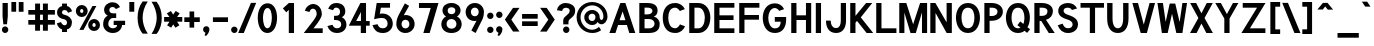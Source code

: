 SplineFontDB: 1.0
FontName: Tuffy_Bold
FullName: Tuffy Bold
FamilyName: Tuffy
Weight: Bold
Copyright: Created by Thatcher Ulrich (http://tulrich.com) with FontForge 1.0 (http://fontforge.sf.net)\n\nThis font, including hint instructions, has been donated to the Public Domain.  Do whatever you want with it.\n
Comments: 2004-9-1: Created.
Version: 001.000
ItalicAngle: 0
UnderlinePosition: -100
UnderlineWidth: 50
Ascent: 780
Descent: 220
NeedsXUIDChange: 1
XUID: [1021 745 1046372284 8303104]
FSType: 0
PfmFamily: 33
TTFWeight: 500
TTFWidth: 5
Panose: 2 11 6 3 6 1 0 0 0 0
LineGap: 93
VLineGap: 0
OS2WinAscent: 0
OS2WinAOffset: 1
OS2WinDescent: 0
OS2WinDOffset: 1
HheadAscent: 0
HheadAOffset: 1
HheadDescent: 0
HheadDOffset: 1
ScriptLang: 2
 1 latn 1 dflt 
 1 DFLT 1 dflt 
TtfTable: cvt  4
!$MDh
EndTtf
LangName: 1033 "" "" "" "" "" "" "" "" "" "Thatcher Ulrich" "" "http://tulrich.com+AAoA" "http://tulrich.com+AAoA" "Public Domain+AAoA" 
Encoding: compacted
OldEncoding: unicode
UnicodeInterp: none
DisplaySize: -36
AntiAlias: 1
FitToEm: 1
WinInfo: 0 17 7
BeginPrivate: 7
BlueValues 23 [-16 2 522 538 708 728]
OtherBlues 0 
StdHW 4 [66]
StdVW 5 [70]

StemSnapH 6 [66] 

StemSnapV 6 [70] 

BlueScale 8 0.039625
EndPrivate
Grid
-24 262 m 2
 772 262 l 0
531 830 m 25
 531 -16 l 25
-20 710 m 2
 776 710 l 0
-22 524 m 2
 774 524 l 0
490 830 m 25
 490 -16 l 25
562 832 m 25
 562 -14 l 25
-24 355 m 2
 772 355 l 0
-28 -14 m 2
 768 -14 l 0
70 832 m 25
 70 -14 l 25
EndSplineSet
TeXData: 1 10485760 0 315621 157810 105207 456131 1048576 105207 783286 444596 497025 792723 393216 433062 380633 303038 157286 324010 404750 52429 2506097 1059062 262144
BeginChars: 249 249
StartChar: space
Encoding: 0 32 0
OldEncoding: 32
Width: 301
Flags: HW
EndChar
StartChar: exclam
Encoding: 1 33 1
OldEncoding: 33
Width: 236
Flags: HW
HStem: 691 20G<64 195>
VStem: 64 131<389 711>
Fore
175 195 m 1
 84 195 l 1
 64 390 l 1
 64 711 l 1
 195 711 l 1
 195 390 l 1
 175 195 l 1
EndSplineSet
Ref: 14 46 N 1 0 0 1 20 0
EndChar
StartChar: quotedbl
Encoding: 2 34 2
OldEncoding: 34
Width: 422
Flags: HW
Back
203 511 m 1
 203 754 l 1
 273 754 l 1
 273 511 l 1
 203 511 l 1
60 513 m 1
 60 756 l 1
 130 756 l 1
 130 513 l 1
 60 513 l 1
EndSplineSet
Fore
244 512 m 5
 244 755 l 1
 363 755 l 1
 363 512 l 5
 244 512 l 5
60 513 m 5
 60 756 l 1
 179 756 l 1
 179 513 l 5
 60 513 l 5
EndSplineSet
EndChar
StartChar: numbersign
Encoding: 3 35 3
OldEncoding: 35
Width: 782
Flags: HW
Back
468 267 m 0
 468 432 l 0
 301 432 l 0
 301 267 l 0
 468 267 l 0
541 198 m 0
 541 26 l 1
 468 26 l 1
 468 198 l 0
 301 198 l 0
 301 26 l 1
 228 26 l 1
 228 198 l 0
 58 198 l 1
 58 267 l 1
 228 267 l 0
 228 432 l 0
 58 432 l 1
 58 500 l 1
 228 500 l 0
 228 685 l 1
 301 685 l 1
 301 500 l 0
 468 500 l 0
 468 685 l 1
 541 685 l 1
 541 500 l 0
 717 500 l 1
 717 432 l 1
 541 432 l 0
 541 267 l 0
 717 267 l 1
 717 198 l 1
 541 198 l 0
EndSplineSet
Fore
423 291 m 0
 423 408 l 0
 352 408 l 0
 352 291 l 0
 423 291 l 0
547 174 m 0
 547 23 l 1
 423 23 l 1
 423 174 l 0
 352 174 l 0
 352 23 l 1
 228 23 l 1
 228 174 l 0
 58 174 l 1
 58 291 l 1
 228 291 l 0
 228 408 l 0
 58 408 l 1
 58 524 l 1
 228 524 l 0
 228 685 l 1
 352 685 l 1
 352 524 l 0
 423 524 l 0
 423 685 l 1
 547 685 l 1
 547 524 l 0
 723 524 l 1
 723 408 l 1
 547 408 l 0
 547 291 l 0
 723 291 l 1
 723 174 l 1
 547 174 l 0
EndSplineSet
KernsSLIF: 4 -27 0 0
EndChar
StartChar: dollar
Encoding: 4 36 4
OldEncoding: 36
Width: 442
Flags: HW
Back
24 206 m 1x4e
 83 225 l 1
 97 191 147 148 204 148 c 0
 257 148 313 167 313 235 c 1
 313 281 267 320 201 332 c 0
 96 350 27 392 27 489 c 0
 27 575 113 624 167 624 c 0xae
 167 711 l 9
 240 711 l 17x1e
 240 626 l 0
 294 626 375 566 387 511 c 0
 327 490 l 1
 318 519 269 565 204 565 c 1
 129 565 100 532 100 485 c 1
 100 427 133 414 200 401 c 0
 311 381 386 319 386 236 c 0
 386 133 294 89 240 89 c 0x6e
 240 0 l 9
 167 0 l 17x8e
 167 89 l 0
 119 89 40 144 24 206 c 1x4e
EndSplineSet
Fore
22 217 m 1x4e
 125.849 248.542 l 1
 136.511 213.861 170.59 168 214 168 c 0
 260 168 275 196 275 241 c 1
 275 272.299 247.893 308.835 209 317 c 0
 99.1724 336.949 27 383.497 27 491 c 0
 27 589.647 103.171 645.852 151 645.852 c 0xae
 151 711 l 9
 275 711 l 17x1e
 275 648.817 l 0
 321.275 648.817 390.687 580.22 400.971 517.339 c 0
 299.8 480.836 l 1
 292 502 272 550 218 550 c 1
 158 550 151 510 151 487 c 1
 151 460 169.612 441.557 207.4 433.237 c 0
 321.742 411.269 399 333.168 399 242 c 0
 399 132 332 68 275 68 c 0x6e
 275 0 l 9
 151 0 l 17x8e
 151 68 l 0
 107.699 68 36.4336 138.043 22 217 c 1x4e
EndSplineSet
EndChar
StartChar: percent
Encoding: 5 37 5
OldEncoding: 37
Width: 701
Flags: HW
Back
430 182 m 0
 430 140 457 107 499 107 c 0
 538 107 571 138 571 182 c 0
 571 221 540 255 499 255 c 0
 461 255 430 221 430 182 c 0
367 182 m 0
 367 255 426 314 500 314 c 0
 574 314 634 255 634 182 c 0
 634 109 574 51 500 51 c 0
 426 51 367 109 367 182 c 0
108 526 m 0
 108 484 136 451 178 451 c 0
 217 451 250 482 250 526 c 0
 250 565 219 599 178 599 c 0
 140 599 108 565 108 526 c 0
46 526 m 0
 46 599 105 658 179 658 c 0
 253 658 313 599 313 526 c 0
 313 453 253 395 179 395 c 0
 105 395 46 453 46 526 c 0
202 67 m 1
 129 67 l 1
 481 644 l 0
 551 644 l 1
 202 67 l 1
EndSplineSet
Fore
459 181 m 0
 459 150.2 478 132 502 132 c 0
 526 132 544 148.733 544 181 c 0
 544 209.315 525.486 234 501 234 c 0
 478.2 234 459 209.315 459 181 c 0
354 180.828 m 0
 354 265.537 419.654 334 502 334 c 0
 583.731 334 650 265.614 650 181 c 0
 650 97.4122 583.731 31 502 31 c 0
 419.654 31 354 97.3362 354 180.828 c 0
151 525 m 0
 151 494.2 170 476 194 476 c 0
 218 476 236 492.733 236 525 c 0
 236 553.315 217.486 578 193 578 c 0
 170.2 578 151 553.315 151 525 c 0
46 525.44 m 0
 46 609.81 111.654 678 194 678 c 0
 276.284 678 343 609.614 343 525 c 0
 343 441.412 276.284 375 194 375 c 0
 111.654 375 46 441.607 46 525.44 c 0
237 58 m 1
 134.349 58.8303 l 1
 462.075 654.029 l 0
 560 653 l 1
 237 58 l 1
EndSplineSet
EndChar
StartChar: ampersand
Encoding: 6 38 6
OldEncoding: 38
Width: 627
Flags: HW
Back
367 600 m 17xf4
 356 631 306 660 264 660 c 1
 211 660 156 626 156 554 c 1xf4
 156 478 208 438 272 438 c 1
 355 438 l 1
 355 369 l 1
 274 369 l 2
 183 369 116 308 116 210 c 0
 116 121 188 54 269 54 c 1
 352 54 407 125 407 199 c 1xfa
 302 199 l 1
 302 267 l 1
 557 267 l 1
 557 198 l 1xf1
 480 198 l 1
 480 113 421 -15 269 -15 c 1
 154 -15 39 62 39 203 c 0xfa
 39 340 120 392 173 404 c 1
 130 418 79 468 79 554 c 0
 79 654 158 729 265 729 c 0
 349 729 403 688 428 637 c 9
 367 600 l 17xf4
EndSplineSet
Fore
347 570.05 m 21xf4
 336 592.758 306 624 264 624 c 5
 224.201 624 182.9 598.981 182.9 546 c 5xf4
 182.9 490.966 222.841 462 272 462 c 5
 355 462 l 5
 355 345 l 5
 274 345 l 6
 204 345 156.023 276 156.023 199 c 4
 156.023 144 202 92 269 92 c 5
 346 92 377 132.641 377 175 c 5xfa
 292 175 l 5
 292 281 l 5
 578 281 l 5
 578 175.7 l 5xf1
 501 175.7 l 5
 501 96.0078 432 -26 269 -26 c 5
 140 -26 29 65 29 191 c 4xfa
 29 342.41 110 388 145.567 404.141 c 5
 112 418 52 464.668 52 546 c 4
 52 666 148 742 265 742 c 4
 360.35 742 421.646 688.501 450.024 621.953 c 13
 347 570.05 l 21xf4
EndSplineSet
EndChar
StartChar: quotesingle
Encoding: 7 39 7
OldEncoding: 39
Width: 238
Flags: HW
Back
58 513 m 1
 58 756 l 1
 131 756 l 1
 131 513 l 1
 58 513 l 1
EndSplineSet
Fore
58 513 m 5
 58 756 l 1
 182 756 l 1
 182 513 l 5
 58 513 l 5
EndSplineSet
EndChar
StartChar: parenleft
Encoding: 8 40 8
OldEncoding: 40
Width: 319
Flags: HW
Back
131 -41 m 1
 51 82 15 224 15 361 c 0
 15 487 54 642 131 763 c 1
 218 763 l 1
 128 632 89 487 89 356 c 0
 89 228 133 83 218 -41 c 1
 131 -41 l 1
EndSplineSet
Fore
141 -41 m 1
 40.3105 86.2832 15 219.229 15 361 c 0
 15 491.327 44.0928 638.651 141.018 763.807 c 5
 269.8 763 l 1
 179.94 632 141 487 141 356 c 0
 141 228 184.932 83 269.8 -41 c 1
 141 -41 l 1
EndSplineSet
EndChar
StartChar: parenright
Encoding: 9 41 9
OldEncoding: 41
Width: 314
Flags: HW
Back
125 -47 m 1
 39 -47 l 1
 123 76 168 227 168 355 c 0
 168 475 124 632 39 757 c 1
 125 757 l 1
 202 636 242 481 242 355 c 0
 242 221 204 74 125 -47 c 1
EndSplineSet
Fore
166 -47 m 1
 39 -47 l 1
 123 76 168 227 168 355 c 0
 168 475 124 632 39 757 c 1
 166.297 756.371 l 1
 263.503 631.346 294 485.191 294 355 c 0
 294 216.333 265.932 78.2139 166 -47 c 1
EndSplineSet
EndChar
StartChar: asterisk
Encoding: 10 42 10
OldEncoding: 42
Width: 508
Flags: HW
Back
286 278 m 1
 351 165 l 1
 292 129 l 1
 226 243 l 1
 160 129 l 1
 100 164 l 1
 168 278 l 1
 28 278 l 1
 28 347 l 1
 167 347 l 1
 96 469 l 1
 155 504 l 1
 226 381 l 1
 296 506 l 1
 355 470 l 1
 287 347 l 1
 420 347 l 1
 420 278 l 1
 286 278 l 1
EndSplineSet
Fore
352.393 254 m 1
 410.822 164.57 l 1
 310 104 l 1
 255.674 186.563 l 1
 205 104 l 1
 102.802 163.167 l 1
 162.382 254 l 1
 28 254 l 1
 28 371 l 1
 161.852 371 l 1
 96 462 l 1
 196.788 521.655 l 1
 254.658 432 l 1
 317.241 522.81 l 1
 417 463 l 1
 352.74 371 l 1
 482 371 l 1
 482 254 l 1
 352.393 254 l 1
EndSplineSet
EndChar
StartChar: plus
Encoding: 11 43 11
OldEncoding: 43
Width: 475
Flags: W
HStem: 254 117<280 420>
VStem: 163 117<114 254>
Back
33 347 m 1
 183 347 l 1
 183 499 l 1
 252 499 l 1
 252 347 l 1
 402 347 l 1
 402 278 l 1
 252 278 l 1
 252 126 l 1
 183 126 l 1
 183 278 l 1
 33 278 l 1
 33 347 l 1
EndSplineSet
Fore
33 371.3 m 1
 163 371 l 1
 163 518 l 1
 280.3 518.432 l 1
 280 371 l 1
 420.3 371.3 l 1
 420 254 l 1
 280 254 l 1
 280.3 114 l 1
 163 114 l 1
 163 254 l 1
 33 254 l 1
 33 371.3 l 1
EndSplineSet
EndChar
StartChar: comma
Encoding: 12 44 12
OldEncoding: 44
Width: 217
Flags: HW
Back
150.5 46 m 1
 150.5 -31 101 -91 90 -108 c 1
 63 -93 l 1
 73 -78 98 -41 98 -6 c 0
 69.0195 -6 45.5 17.0195 45.5 46 c 0
 45.5 74.9805 69.0195 98.5 98 98.5 c 0
 126.98 98.5 150.5 74.9805 150.5 46 c 1
EndSplineSet
Fore
186.5 67 m 5
 186.5 -13 121.818 -82.3379 99 -100 c 5
 63 -79 l 5
 68.4287 -70.3789 90 -26 84 -14 c 5
 57 -8 27.5 17.3984 27.5 67 c 5
 27.5 105 63 145.5 105 145.5 c 5
 161 145.5 186.5 101 186.5 67 c 5
EndSplineSet
EndChar
StartChar: hyphen
Encoding: 13 45 13
OldEncoding: 45
Width: 469
Flags: W
HStem: 251 117<48 425>
Back
48 344 m 1
 379 344 l 1
 379 275 l 1
 48 275 l 1
 48 344 l 1
EndSplineSet
Fore
48 368 m 1
 425 368 l 1
 425 251 l 1
 48 251 l 1
 48 368 l 1
EndSplineSet
EndChar
StartChar: period
Encoding: 14 46 14
OldEncoding: 46
Width: 217
Flags: W
HStem: -16 21G<85.9199 130.08>
Back
45.5 46 m 0
 45.5 74.9805 69.0195 98.5 98 98.5 c 0
 126.98 98.5 150.5 74.9805 150.5 46 c 0
 150.5 17.0195 126.98 -6.5 98 -6.5 c 0
 69.0195 -6.5 45.5 17.0195 45.5 46 c 0
EndSplineSet
Fore
28 64 m 4
 28 108.16 63.8398 144 108 144 c 4
 152.16 144 188 108.16 188 64 c 4
 188 19.8398 152.16 -16 108 -16 c 4
 63.8398 -16 28 19.8398 28 64 c 4
EndSplineSet
EndChar
StartChar: slash
Encoding: 15 47 15
OldEncoding: 47
Width: 414
Flags: HW
Back
61 0 m 1
 -16 0 l 1
 334 754 l 0
 411 754 l 1
 61 0 l 1
EndSplineSet
Fore
119.642 0 m 5
 -20.3324 0 l 5
 299.305 753.991 l 4
 430 754 l 5
 119.642 0 l 5
EndSplineSet
KernsSLIF: 15 -70 0 0
EndChar
StartChar: zero
Encoding: 16 48 16
OldEncoding: 48
Width: 575
Flags: HW
HStem: -26 118<274.39 290> 624 118<288 290>
VStem: 44 131<369 391> 396 131<369 391>
Back
44 355 m 1
 44 555 131 729 279 729 c 1
 427 729 507 555 507 355 c 1
 507 156 423 -15 275 -15 c 1
 127 -15 44 156 44 355 c 1
121 355 m 1
 121 219 167 54 275 54 c 1
 384 54 430 219 430 355 c 1
 430 492 388 660 279 660 c 1
 171 660 121 492 121 355 c 1
EndSplineSet
Fore
44 369 m 1
 44 568.465 134.332 730 288 730 c 5
 443.14 730 527 568.465 527 369 c 1
 527 156.554 439.379 -16 285 -16 c 1
 130.593 -16 44 156.554 44 369 c 1
175 369 m 1
 175 243.844 207.857 102 285 102 c 1
 363.058 102 396 243.844 396 369 c 1
 396 483.541 365.96 612 288 612 c 5
 210.759 612 175 483.541 175 369 c 1
EndSplineSet
EndChar
StartChar: one
Encoding: 17 49 17
OldEncoding: 49
Width: 575
Flags: HW
Back
279 623 m 1
 177 537 l 1
 133 584 l 1
 280 711 l 1
 356 711 l 1
 356 0 l 1
 279 0 l 1
 279 623 l 1
EndSplineSet
Fore
245 548.646 m 1
 182 490 l 1
 98 584 l 1
 246.741 711 l 1
 376 711 l 1
 376 0 l 1
 245 0 l 1
 245 548.646 l 1
EndSplineSet
EndChar
StartChar: two
Encoding: 18 50 18
OldEncoding: 50
Width: 575
Flags: HW
Back
134 539 m 9
 65 569 l 17
 90 658 174 730 273 730 c 1
 363 730 478 656 478 479 c 1
 478 378 394 304 326 221 c 1
 195 69 l 1
 501 69 l 17
 501 0 l 1
 48 0 l 1
 292 285 l 17
 346 344 403 402 403 479 c 0
 403 600 345 661 273 661 c 1
 211 661 156 620 134 539 c 9
EndSplineSet
Fore
187 526 m 9
 70.7949 560.327 l 17
 93.6562 657.438 186.47 731 277 731 c 1
 373.146 731 496 654.641 496 472 c 1
 496 396 420 294 368.158 220.443 c 1
 287.651 117 l 1
 518 117 l 17
 518 0 l 1
 44.9512 0 l 1
 276 298 l 17
 298 330 368 422 368 472 c 0
 368 562 327.4 614 277 614 c 1
 235.049 614 201.886 586.306 187 526 c 9
EndSplineSet
EndChar
StartChar: three
Encoding: 19 51 19
OldEncoding: 51
Width: 575
Flags: HW
Back
60 123 m 9xd0
 136 146 l 17
 161 92 219 54 272 54 c 1
 352 54 424 99 424 197 c 1xd0
 424 294 351 338 274 338 c 0
 236 338 l 1
 236 403 l 1
 274 403 l 0
 345 403 407 444 407 530 c 1
 407 606 363 663 273 663 c 1
 270 663 l 0
 219 663 167 636 146 586 c 9
 79 617 l 17
 113 684 192 731 273 731 c 1
 396 731 484 648 484 530 c 1xe0
 484 435 420 387 389 368 c 1
 432 355 501 300 501 197 c 1
 501 63 399 -15 272 -15 c 1
 196 -15 98 35 60 123 c 9xd0
EndSplineSet
Fore
60 160.251 m 9xd0
 186.267 194.142 l 17
 206.622 137.124 248.847 102 292 102 c 1
 364 102 406 135 406 207 c 1xd0
 406 279.234 347.16 318 264 318 c 0
 226 318 l 1
 226 422 l 1
 264 422.731 l 0
 335 422.731 377 443.267 377 522 c 1
 377 575 336 614 282 614 c 1
 279 614.4 l 0
 231 614.4 212 581 201 555.013 c 9
 79 587.519 l 17
 113 675.96 180 730 282 730 c 1
 426 730 508 648.806 508 522 c 1xe0
 508 438.791 447.699 403.749 418.49 387.107 c 1
 463.951 374.631 536.9 305.848 536.9 207 c 1
 536.9 71 446 -16 292 -16 c 1
 186 -16 98 44.6709 60 160.251 c 9xd0
EndSplineSet
EndChar
StartChar: four
Encoding: 20 52 20
OldEncoding: 52
Width: 575
Flags: HW
Back
417 705.688 m 1
 417 262 l 9
 509 262 l 17
 509 194 l 1
 417 194 l 1
 417 0 l 1
 340 0 l 1
 340 194 l 1
 38 194 l 9
 334 711 l 1
 340 711 l 1
 417 711 l 1
 420 711 l 1
 417 705.688 l 1
342 600.423 m 1
 153 263 l 1
 342 263 l 1
 342 600.423 l 1
EndSplineSet
Fore
451 706 m 1
 451 285.6 l 9
 543 285.6 l 17
 543 170 l 1
 451 170 l 1
 451 0 l 1
 320 0 l 1
 320 170 l 1
 20.3027 170 l 9
 310.208 711 l 1
 320 711 l 1
 450.9 711 l 1
 453.9 711 l 1
 451 706 l 1
323.5 499.684 m 1
 204.718 287 l 1
 323.5 287 l 1
 323.5 499.684 l 1
EndSplineSet
EndChar
StartChar: five
Encoding: 21 53 21
OldEncoding: 53
Width: 575
Flags: HW
Back
270 374 m 1
 208 374 133 348 89 328 c 9
 138 711 l 1
 466 711 l 1
 466 642 l 1
 200 642 l 1
 173 424 l 1
 200 438 232 440 273 440 c 1
 402 440 507 345 507 204 c 1
 507 102 423 -15 287 -15 c 1
 174 -15 83 65 56 161 c 9
 132 175 l 17
 149 125 191 54 287 54 c 1
 373 54 431 119 431 205 c 1
 431 300 354 374 270 374 c 1
EndSplineSet
Fore
289 351 m 1
 218 355 138.049 336.406 78 322 c 9
 142.511 711 l 1
 476 711 l 1
 476 594 l 1
 247 594 l 1
 220 452 l 1
 246 464 250.387 463 291 463 c 1
 425.513 463 545 362.364 545 213 c 1
 545 101.685 454 -15 301 -15 c 1
 140 -15 75.1562 66.9404 36 178.47 c 9
 165.588 201.02 l 17
 184 144 216 103 301 103 c 1
 362 103 416 144.517 416 214 c 1
 416 291.012 362 351 289 351 c 1
EndSplineSet
EndChar
StartChar: six
Encoding: 22 54 22
OldEncoding: 54
Width: 575
Flags: W
HStem: -16 115<271 299> 320 118<281 299>
VStem: 58 131<191.823 225> 385 131<207 211>
DStem: 271.906 728.815 378 668 122.536 448.798 243 430
Back
424 199 m 1
 424 278 362 346 275 346 c 1
 188 346 131 274 131 201 c 1
 131 118 198 58 276 58 c 1
 366 58 424 130 424 199 c 1
208 404 m 1
 230 413 246 419 275 419 c 0
 396 419 497 323 497 199 c 1
 497 98 410 -15 274 -15 c 1
 144 -15 58 94 58 200 c 1
 58 300 117 383 140 425 c 1
 313 740 l 9
 375 703 l 17
 208 404 l 1
EndSplineSet
Fore
385 207 m 1
 385 267.728 347.477 320 285 320 c 1
 222.771 320 189 264.883 189 209 c 1
 189 145.154 230.055 99 286 99 c 1
 350.459 99 385 154.149 385 207 c 1
243 430 m 1
 244.505 431.789 286.016 438 288 438 c 0
 427.417 438 516 340.582 516 207 c 1
 516 97.0327 425.879 -16 285 -16 c 1
 148.38 -16 58 92.6326 58 208 c 1
 58 322 98 398 122.536 448.798 c 1
 271.906 728.815 l 13
 378 668 l 21
 243 430 l 1
EndSplineSet
EndChar
StartChar: seven
Encoding: 23 55 23
OldEncoding: 55
Width: 575
Flags: HW
Back
522 711 m 1
 251 0 l 1
 162 0 l 1
 414 638 l 1
 49 638 l 1
 49 711 l 1
 522 711 l 1
EndSplineSet
Fore
536.95 711 m 1
 316.812 0 l 1
 158.639 0 l 1
 343.298 587 l 1
 49 587 l 1
 49 711 l 1
 536.95 711 l 1
EndSplineSet
EndChar
StartChar: eight
Encoding: 24 56 24
OldEncoding: 56
Width: 575
Flags: HW
HStem: -26 118<261 295> 628 117<276 280>
VStem: 22 131<209 215>
Back
279 54 m 0xf2
 368 54 441 115 441 201 c 1
 441 288 364 353 281 353 c 1
 193 353 123 287 123 201 c 0
 123 112 195 54 279 54 c 0xf2
155 541 m 1xec
 155 467 210 418 281 418 c 1
 351 418 406 465 406 541 c 1
 406 605 364 662 280 662 c 1
 199 662 155 603 155 541 c 1xec
280 731 m 1
 403 731 483 651 483 541 c 1xec
 483 446 425 407 399 384 c 1
 437 355 518 299 518 201 c 1
 518 72 407 -15 279 -15 c 1
 151 -15 46 74 46 201 c 1xf2
 46 295 120 355 161 384 c 1
 130 412 78 448 78 541 c 1
 78 648 158 731 280 731 c 1
EndSplineSet
Fore
288 92 m 4
 362.167 92 412 140.551 412 209 c 5
 412 278.257 352 330 287.9 330 c 5
 208 330 164 277.461 164 209 c 4
 164 140 214 92 288 92 c 4
191.9 542 m 5
 191.9 483.943 229.297 450.5 287.9 450.5 c 5
 342.836 450.5 384 482.374 384 542 c 5
 384 590.132 353 625 287 625 c 5
 220.191 625 191.9 588.628 191.9 542 c 5
287 732 m 5
 422 732 514.9 654 514.9 542 c 5
 514.9 456 451 410 423.429 391.61 c 5
 475 378 542.9 300 542.9 209 c 5
 541 60 428.407 -16 286 -16 c 5
 128.335 -16 33 76 33 209 c 5
 33 297.57 104 380 152.74 391.429 c 5
 124 408 61 460 61 542 c 5
 61 658 150 732 287 732 c 5
EndSplineSet
EndChar
StartChar: nine
Encoding: 25 57 25
OldEncoding: 57
Width: 575
Flags: HW
HStem: 275 118<289 299> 614 115<289 307>
VStem: 66 131<506 515> 393 131<497 515>
DStem: 339 283 459.464 264.202 208.906 46.8154 315 -14
Back
138 514 m 1
 138 435 200 367 287 367 c 1
 374 367 431 439 431 512 c 1
 431 595 364 655 286 655 c 1
 196 655 138 583 138 514 c 1
354 309 m 1
 332 300 316 294 287 294 c 0
 166 294 65 390 65 514 c 1
 65 615 152 728 288 728 c 1
 418 728 504 619 504 513 c 1
 504 413 445 330 422 288 c 1
 249 -27 l 9
 187 10 l 17
 354 309 l 1
EndSplineSet
Fore
197 506 m 1
 197 445.272 234.523 393 297 393 c 1
 359.229 393 393 448.117 393 504 c 1
 393 567.846 351.945 614 296 614 c 1
 231.541 614 197 558.851 197 506 c 1
339 283 m 1
 337.495 281.211 295.984 275 294 275 c 0
 154.583 275 66 372.418 66 506 c 1
 66 615.967 156.121 729 297 729 c 1
 433.62 729 524 620.367 524 505 c 1
 524 365 472 291 459.464 264.202 c 1
 315 -14 l 9
 208.906 46.8154 l 17
 339 283 l 1
EndSplineSet
EndChar
StartChar: colon
Encoding: 26 58 26
OldEncoding: 58
Width: 215
Flags: HW
HStem: -16 21<85.9199 130.08> 337 21<85.9199 130.08>
Ref: 14 46 N 1 0 0 1 0 353
Ref: 14 46 N 1 0 0 1 0 0
EndChar
StartChar: semicolon
Encoding: 27 59 27
OldEncoding: 59
Width: 215
Flags: HW
VStem: 98 48<-6 42>
Ref: 12 44 N 1 0 0 1 0 0
Ref: 14 46 N 1 0 0 1 0 356
EndChar
StartChar: less
Encoding: 28 60 28
OldEncoding: 60
Width: 422
Flags: HW
Back
284 11 m 1
 36 310 l 1
 284 603 l 1
 381 603 l 1
 132 309 l 1
 381 11 l 1
 284 11 l 1
EndSplineSet
Fore
226 11 m 1
 22.0806 310.659 l 1
 225.978 603.274 l 1
 388 604 l 1
 183.519 309.143 l 1
 387.398 11.7852 l 1
 226 11 l 1
EndSplineSet
EndChar
StartChar: equal
Encoding: 29 61 29
OldEncoding: 61
Width: 443
Flags: HW
Back
27 244 m 1
 418 244 l 1
 418 175 l 1
 27 175 l 1
 27 244 l 1
27 423 m 1
 418 423 l 1
 418 354 l 1
 27 354 l 1
 27 423 l 1
EndSplineSet
Fore
27 268 m 1
 418 268 l 1
 418 151 l 1
 27 151 l 1
 27 268 l 1
27 447 m 1
 418 447 l 1
 418 330 l 1
 27 330 l 1
 27 447 l 1
EndSplineSet
EndChar
StartChar: greater
Encoding: 30 62 30
OldEncoding: 62
Width: 422
Flags: HW
Back
137 10 m 1
 40 10 l 1
 288 309 l 1
 40 603 l 1
 137 603 l 1
 384 310 l 1
 137 10 l 1
EndSplineSet
Fore
192 10 m 1
 27.0146 10.6748 l 1
 232.815 308.816 l 1
 27 605 l 1
 192.371 603.241 l 1
 393.926 310.79 l 1
 192 10 l 1
EndSplineSet
EndChar
StartChar: question
Encoding: 31 63 31
OldEncoding: 63
Width: 505
Flags: HW
HStem: 612 119<242 264>
VStem: 343 137<534 548>
Back
129.27 533.76 m 0
 129.27 585.552 182.513 629.67 248.115 629.67 c 4
 313.718 629.67 366.96 585.552 366.96 533.76 c 0
 366.96 481.969 313.718 439.935 248.115 439.935 c 0
 182.513 439.935 129.27 481.969 129.27 533.76 c 0
25.0195 533.76 m 0
 25.0195 641.946 124.032 729.75 246.03 729.75 c 0
 368.027 729.75 467.04 641.946 467.04 533.76 c 0
 467.04 425.573 368.027 337.77 246.03 337.77 c 0
 124.032 337.77 25.0195 425.573 25.0195 533.76 c 0
EndSplineSet
Fore
312 259 m 1
 312 195 l 1
 181 195 l 1
 181 290 l 0
 181 408 343 419 343 534 c 1
 343 592 292 612 246 612 c 1
 193 612 158 572 154 522 c 1
 23 542 l 1
 35 648 116 731 244 731 c 1
 364 731 480 665 480 536 c 1
 481 355 312 350 312 259 c 1
EndSplineSet
Ref: 14 46 N 1 0 0 1 148 0
EndChar
StartChar: at
Encoding: 32 64 32
OldEncoding: 64
Width: 825
Flags: HW
Back
569 104 m 1xbf80
 607 54 l 17
 545 9 470 -17 388 -17 c 0
 181 -17 15 150 15 357 c 0
 15 563 181 730 388 730 c 0
 594 730 761 563 761 357 c 0
 761 271 689 204 622 204 c 0xbf80
 586 204 543 225 517 253 c 1
 488 214 440 190 388 190 c 0xdf80
 296 190 221 265 221 357 c 0
 221 448 296 523 388 523 c 0
 480 523 546 444 546 357 c 0
 546 315 579 267 619 267 c 0
 660 267 698 306 698 357 c 0
 698 523 563 668 388 668 c 0
 213 668 77 523 77 355 c 0
 77 188 213 45 388 45 c 0
 450 45 522 71 569 104 c 1xbf80
284 357 m 0
 284 296 332 252 388 252 c 0xdf80
 448 252 485 300 485 357 c 0
 485 411 438 462 388 462 c 0
 334 462 284 415 284 357 c 0
EndSplineSet
Fore
574 127 m 1xbf80
 628.945 55.1768 l 17
 565.262 10.0645 502 -16 404 -16 c 0
 188.121 -16 15 146.679 15 357 c 0
 15 566.866 188.121 730 404 730 c 0
 618.836 730 787 573.134 787 371 c 0
 787 264.765 712.712 182 638 182 c 0xbf80
 604.318 182 564.087 201.286 539.761 244.334 c 1
 509.241 189.651 458.725 169 404 169 c 0xdf80
 295.473 169 207 253.431 207 357 c 0
 207 454.03 295.473 534 404 534 c 0
 512.711 534 590.7 453.23 590.7 364.28 c 0
 590.7 329.15 611.178 289 636 289 c 0
 661.949 289 686 324.533 686 371 c 0
 686 521.521 563.194 646 404 646 c 0
 244.193 646 113 515.412 113 356 c 4
 113 195.465 244.193 65 404 65 c 0
 472 65 540 97 574 127 c 1xbf80
314 357 m 0
 314 305.295 355.538 268 404 268 c 0xdf80
 455.34 268 487 311.886 487 364 c 0
 487 410.286 446.784 442 404 442 c 0
 357.269 442 314 410.581 314 357 c 0
EndSplineSet
EndChar
StartChar: A
Encoding: 33 65 0
OldEncoding: 65
Width: 694
Flags: HW
Back
318 613 m 1
 221 303 l 1
 416 303 l 1
 318 613 l 1
438 247 m 1
 195 247 l 0
 111 0 l 0
 30 0 l 1
 286 711 l 0
 286 711 323.82 711 348 711 c 17
 604 0 l 1
 521 0 l 1
 438 247 l 1
EndSplineSet
Fore
341.265 511.733 m 1
 263.816 305 l 1
 410.155 305 l 1
 341.265 511.733 l 1
447 185 m 1
 228 185 l 0
 161.401 0 l 0
 10 0 l 1
 284.666 711 l 1
 409.666 711 l 1
 657.666 0 l 1
 507.638 0 l 1
 447 185 l 1
EndSplineSet
KernsSLIF: 35 -39 0 0 87 -46 0 0 86 -80 0 0 54 -104 0 0 52 -48 0 0
EndChar
StartChar: B
Encoding: 34 66 1
OldEncoding: 66
Width: 599
Flags: W
HStem: 0 117<189 315> 322 116<269 289.583> 595 116<58 283>
VStem: 58 131<0 322 0 595> 439 129<217 225>
Back
135 345 m 1xf4
 135 69 l 1
 291 69 l 1
 434 69 453 146 453 210 c 0
 453 275 408 344 291 344 c 1
 278 344 151 345 135 345 c 1xf4
135 643 m 1
 135 413 l 1
 154 413 235 412 251 412 c 1
 409 412 414 492 414 530 c 1xf8
 414 573 399 642 241 642 c 1
 226 642 153 643 135 643 c 1
58 711 m 1
 241 711 l 1
 456 711 492 606 492 530 c 1xf8
 492 450 421 382 368 382 c 1
 488 382 529 265 529 207 c 1xf4
 529 140 508 0 291 0 c 1
 58 0 l 1
 58 711 l 1
EndSplineSet
Fore
189 322 m 1
 189 117 l 1
 300 117 l 1
 408 117 439 175.794 439 223 c 0
 439 271.022 390 322 300 322 c 1
 189 322 l 1
189 595.4 m 1
 189 437.6 l 1
 269 438 l 1
 358 438 386 490 386 517 c 1
 386 542.339 368 595 261 595 c 1
 249.396 595 202.925 595.4 189 595.4 c 1
58 711 m 1
 261 711 l 1
 480 711 515.3 600 515.3 527.544 c 1
 515.3 452 476 402 420 384.121 c 1
 520 360 568 276 568 219 c 1
 568 144 552 0 300 0 c 1
 58 0 l 1
 58 711 l 1
EndSplineSet
EndChar
StartChar: C
Encoding: 35 67 2
OldEncoding: 67
Width: 640
Flags: HW
Back
555 108 m 0
 508 36 449 -15 337 -15 c 1
 138 -15 44 173 44 354 c 1
 44 540 133 730 338 730 c 0
 447 730 505 684 549 615 c 9
 485 583 l 2
 456 624 396 661 338 661 c 1
 194 661 125 507 125 354 c 1
 125 202 204 54 337 54 c 1
 407 54 447 77 490 144 c 9
 515.35 129.96 555 108 555 108 c 0
EndSplineSet
Fore
601.7 151.457 m 0
 562 66 490 -16 354 -16 c 1
 122 -16 44 174.737 44 368 c 1
 44 553.505 126 731 355 731 c 4
 478 731 562 656 595.7 579.752 c 13
 471 536 l 6
 446.143 577 398 614 355 614 c 5
 222 614 182 496.58 182 368 c 1
 182 228.16 232 102 354 102 c 1
 406 102 446 148 474.991 200.008 c 9
 524.408 181.073 601.7 151.457 601.7 151.457 c 0
EndSplineSet
EndChar
StartChar: D
Encoding: 36 68 3
OldEncoding: 68
Width: 622
Flags: HW
Back
479 355 m 1
 479 525 389 642 263 642 c 1
 133 642 l 1
 133 69 l 1
 263 69 l 1
 389 69 479 186 479 355 c 1
560 355 m 1
 560 156 439 0 263 0 c 1
 56 0 l 1
 56 711 l 1
 263 711 l 1
 442 711 560 555 560 355 c 1
EndSplineSet
Fore
446 367 m 5
 446 497.906 378.5 594 284 594 c 1
 187 594 l 1
 187 117 l 1
 284 117 l 1
 378.5 117 446 215.727 446 367 c 5
584 367 m 5
 584 157.91 461.778 0 284 0 c 1
 56 0 l 1
 56 711 l 1
 284 711 l 1
 464.808 711 584 556.888 584 367 c 5
EndSplineSet
EndChar
StartChar: E
Encoding: 37 69 4
OldEncoding: 69
Width: 616
Flags: HW
Back
56 711 m 0
 506 711 l 1
 506 642 l 0
 133 642 l 0
 133 399 l 1
 485 399 l 1
 485 330 l 0
 133 330 l 0
 133 69 l 0
 506 69 l 0
 506 0 l 0
 56 0 l 1
 56 711 l 0
EndSplineSet
Fore
56 711 m 0
 560 711 l 1
 560 594 l 0
 187 594 l 0
 187 423 l 1
 539 423 l 1
 539 306 l 0
 187 306 l 0
 187 117 l 0
 560 117 l 0
 560 0 l 0
 56 0 l 1
 56 711 l 0
EndSplineSet
KernsSLIF: 50 20 0 0
EndChar
StartChar: F
Encoding: 38 70 5
OldEncoding: 70
Width: 606
Flags: HW
Back
56 711 m 1
 506 711 l 1
 506 642 l 25
 133 642 l 25
 133 399 l 1
 485 399 l 1
 485 330 l 25
 133 330 l 1
 133 0 l 1
 56 0 l 1
 56 711 l 1
EndSplineSet
Fore
56 711 m 1
 560 711 l 1
 560 594 l 25
 187 594 l 25
 187 423 l 1
 549 423 l 5
 549 306 l 29
 187 306 l 1
 187 0 l 1
 56 0 l 1
 56 711 l 1
EndSplineSet
EndChar
StartChar: G
Encoding: 39 71 6
OldEncoding: 71
Width: 694
Flags: HW
Back
337 -14 m 0
 123 -14 44 190 44 357 c 1
 44 523 123 730 338 730 c 0
 447 730 506 684 550 615 c 9
 488 582 l 2
 458 623 396 661 338 661 c 1
 192 661 125 490 125 357 c 1
 125 223 192 54 337 54 c 0
 490 54 521 210 521 301 c 1
 333 301 l 1
 333 370 l 1
 601 370 l 1
 601 328 l 1
 601 174 536 -14 337 -14 c 0
EndSplineSet
Fore
348 -13 m 4
 125.966 -13 44 193.747 44 372 c 1
 44 537.11 125.956 731 349 731 c 0
 448.385 731 537.881 676.749 578 586 c 9
 452 544 l 17
 442 580 378 614 349 614 c 1
 234.531 614 182 483.125 182 372 c 1
 182 248.172 234.462 103 348 103 c 4
 468.571 103 493 208.842 493 277 c 1
 345 277 l 1
 345 394 l 1
 629 394 l 1
 629 322.9 l 1
 629 166.694 559.814 -13 348 -13 c 4
EndSplineSet
KernsSLIF: 52 -33 0 0
EndChar
StartChar: H
Encoding: 40 72 7
OldEncoding: 72
Width: 612
Flags: HW
Back
56 711 m 0
 133 711 l 1
 133 398 l 1
 456 398 l 1
 456 711 l 1
 533 711 l 1
 533 0 l 1
 456 0 l 1
 456 329 l 0
 133 329 l 1
 133 0 l 1
 56 0 l 1
 56 711 l 0
EndSplineSet
Fore
56 711 m 0
 187 711 l 1
 187 422 l 1
 424 422 l 1
 424 711 l 1
 555 711 l 1
 555 0 l 1
 424 0 l 1
 424 305 l 0
 187 305 l 1
 187 0 l 1
 56 0 l 1
 56 711 l 0
EndSplineSet
EndChar
StartChar: I
Encoding: 41 73 8
OldEncoding: 73
Width: 271
Flags: HW
Back
70 0 m 1
 70 711 l 1
 147 711 l 1
 147 0 l 1
 70 0 l 1
EndSplineSet
Fore
70 0 m 1
 70 711 l 1
 201 711 l 1
 201 0 l 1
 70 0 l 1
EndSplineSet
EndChar
StartChar: J
Encoding: 42 74 9
OldEncoding: 74
Width: 611
Flags: HW
Back
50 261 m 0
 119 261 l 1
 119 165 178 63 271 63 c 1
 365 63 420 163 420 261 c 2
 420 711 l 1
 497 711 l 1
 497 261 l 2
 497 102 405 -10 271 -10 c 1
 138 -10 50 108 50 261 c 0
EndSplineSet
Fore
50 286 m 4
 167.3 286 l 5
 167.3 199.212 200 107 301 107 c 5
 395 107 420 197.404 420 286 c 6
 420 711 l 5
 551 711 l 5
 551 286 l 6
 551 108.225 467.018 -17 301 -17 c 5
 126 -14 50 114.934 50 286 c 4
EndSplineSet
EndChar
StartChar: K
Encoding: 43 75 10
OldEncoding: 75
Width: 651
Flags: HW
HStem: 0 21G<56 187 465.741 630.101> 691 20G<56 187 452.39 606>
VStem: 56 131<0 268 0 711>
DStem: 224.742 313.267 319.799 396.355 465.741 0 630.101 0
Back
56 711 m 0
 133 711 l 1
 133 365 l 1
 479 711 l 1
 570 711 l 1
 238 368 l 1
 586 0 l 1
 491 0 l 1
 184 321 l 1
 133 269 l 1
 133 0 l 1
 56 0 l 1
 56 711 l 0
EndSplineSet
Fore
56 711 m 0
 187 711 l 1
 187 406.616 l 5
 452.39 711 l 1
 606 711 l 1
 319.799 370.355 l 5
 630.101 0 l 1
 465.741 0 l 1
 224.742 287.267 l 5
 187 242 l 5
 187 0 l 1
 56 0 l 1
 56 711 l 0
EndSplineSet
KernsSLIF: 47 -53 0 0
EndChar
StartChar: L
Encoding: 44 76 11
OldEncoding: 76
Width: 596
Flags: HW
Back
56 711 m 1
 133 711 l 1
 133 69 l 1
 507 69 l 1
 507 0 l 1
 56 0 l 1
 56 711 l 1
EndSplineSet
Fore
56 711 m 1
 187 711 l 1
 187 117 l 1
 561 117 l 1
 561 0 l 1
 56 0 l 1
 56 711 l 1
EndSplineSet
EndChar
StartChar: M
Encoding: 45 77 1
OldEncoding: 77
Width: 756
Flags: HW
Back
32 0 m 1
 32 711 l 2
 137 711 l 1
 361 102 l 2
 586 711 l 1
 687 711 l 1
 687 0 l 1
 612 0 l 25
 612 588 l 1
 403 8 l 0
 316 8 l 1
 107 588 l 0
 107 0 l 1
 32 0 l 1
EndSplineSet
Fore
32 0 m 1
 32 711 l 2
 207.908 711 l 1
 378.25 207.055 l 6
 552.845 711 l 1
 728 711 l 1
 728 0 l 1
 600 0 l 25
 600 487.847 l 1
 445 -1 l 0
 313 -1 l 1
 160 482.491 l 0
 160 0 l 1
 32 0 l 1
EndSplineSet
EndChar
StartChar: N
Encoding: 46 78 2
OldEncoding: 78
Width: 656
Flags: W
HStem: 0 21G<58 189 466.723 596> 691 20G<58 185.078 465 596>
VStem: 58 131<0 475> 465 131<252 711>
Back
58 0 m 1
 58 711 l 2
 133 711 l 1
 494 144 l 25
 494 711 l 1
 571 711 l 1
 571 0 l 0
 500 0 l 1
 135 581 l 0
 135 0 l 1
 58 0 l 1
EndSplineSet
Fore
58 0 m 1
 58 711 l 2
 185.078 711 l 1
 465 252.168 l 25
 465 711 l 1
 596 711 l 1
 596 0 l 0
 466.723 0 l 1
 189 475.021 l 0
 189 0 l 1
 58 0 l 1
EndSplineSet
EndChar
StartChar: O
Encoding: 47 79 3
OldEncoding: 79
Width: 688
Flags: HW
Back
539 354 m 0
 539 486 492 661 334 661 c 0
 177 661 130 486 130 354 c 1
 130 223 178 54 334 54 c 1
 491 54 539 223 539 354 c 0
49 354 m 1
 49 511 125 730 334 730 c 1
 544 730 620 511 620 354 c 1
 620 198 543 -15 334 -15 c 1
 126 -15 49 198 49 354 c 1
EndSplineSet
Fore
511 368 m 0
 511 478.932 474.629 610 349 610 c 0
 224.324 610 187 478.932 187 368 c 1
 187 247.48 225.118 104 349 104 c 1
 473.834 104 511 247.48 511 368 c 0
49 368 m 1
 49 524.582 129 727 349 727 c 1
 570.014 727 649 524.582 649 368 c 1
 649 201.431 568.962 -14 349 -14 c 1
 130.053 -14 49 201.431 49 368 c 1
EndSplineSet
KernsSLIF: 33 -48 0 0 52 -55 0 0
EndChar
StartChar: P
Encoding: 48 80 4
OldEncoding: 80
Width: 561
Flags: HW
Back
136 378 m 1
 207 378 l 1
 367 378 425 427 425 511 c 1
 425 594 367 642 207 642 c 1
 136 642 l 1
 136 378 l 1
59 711 m 0
 136 711 l 1
 207 711 l 1
 390 711 504 636 504 511 c 0
 504 388 390 308 207 308 c 1
 136 308 l 1
 136 0 l 1
 59 0 l 1
 59 711 l 0
EndSplineSet
Fore
190 402 m 1
 239 402 l 1
 348.358 402 388 450 388 503 c 1
 388 554.321 348.358 594 239 594 c 1
 190 594 l 1
 190 402 l 1
59 711 m 0
 190 711 l 1
 239 711 l 1
 413.374 711 522 622 522 503 c 0
 522 384 413.374 283 239 283 c 1
 190 283 l 1
 190 0 l 1
 59 0 l 1
 59 711 l 0
EndSplineSet
KernsSLIF: 33 -67 0 0
EndChar
StartChar: Q
Encoding: 49 81 5
OldEncoding: 81
Width: 702
Flags: HW
Back
511 368 m 4
 511 478.932 474.629 626 349 626 c 4
 224.324 626 187 478.932 187 368 c 5
 187 247.48 225.118 92 349 92 c 5
 473.834 92 511 247.48 511 368 c 4
49 368 m 5
 49 524.582 129 743 349 743 c 5
 570.014 743 649 524.582 649 368 c 5
 649 201.431 568.962 -26 349 -26 c 5
 130.053 -26 49 201.431 49 368 c 5
EndSplineSet
Fore
511 368 m 1
 511 498 462 613 351 613 c 5
 228 613 188 488 188 368 c 1
 188 257.6 222 101 348 101 c 1
 359.58 101 396 103 413 119 c 1
 335 177 l 1
 406.723 272.957 l 1
 484 209 l 1
 500 239 511 320.759 511 368 c 1
48 368 m 1
 48 513.601 124 730 351 730 c 5
 562 730 647 540 647 368 c 1
 647 254 616 171 586 127 c 1
 652.403 78.4072 l 1
 579 -14 l 1
 514 39 l 1
 478 7 418 -17 346 -17 c 1
 142 -17 48 188.034 48 368 c 1
EndSplineSet
EndChar
StartChar: R
Encoding: 50 82 6
OldEncoding: 82
Width: 591
Flags: HW
Back
136 378 m 1
 207 378 l 1
 367 378 425 427 425 511 c 1
 425 594 367 642 207 642 c 1
 136 642 l 1
 136 378 l 1
450.457 0 m 1
 240 310 l 1
 205.333 306.491 170.667 308 136 308 c 1
 136 0 l 1
 59 0 l 1
 59 711 l 0
 136 711 l 1
 207 711 l 1
 390 711 505 636 505 511 c 0
 505 416.984 434 347 323 320 c 1
 539.237 0 l 1
 450.457 0 l 1
EndSplineSet
Fore
190 402 m 1
 238 402 l 1
 347.358 402 387 442.895 387 513 c 1
 387 564.321 347.358 594 238 594 c 1
 190 594 l 1
 190 402 l 1
419.138 0 m 1
 231.241 282.684 l 1
 217.494 283.239 203.747 283 190 283 c 1
 190 0 l 1
 59 0 l 1
 59 711 l 0
 190 711 l 1
 238 711 l 1
 413.017 711 523 636.75 523 513 c 0
 523 412.495 455.478 337.681 349.916 308.817 c 1
 568.129 0 l 5
 419.138 0 l 1
EndSplineSet
EndChar
StartChar: S
Encoding: 51 83 7
OldEncoding: 83
Width: 587
Flags: HW
Back
43 142 m 1
 107 181 l 1
 151 113 198 54 293 54 c 1
 382 54 451 117 451 194 c 1
 451 268 379 317 260 348 c 0
 173 371 56 414 56 535 c 1
 56 658 167 730 281 730 c 1
 400 730 456 678 502 610 c 1
 443 571 l 1
 414 621 357 661 279 661 c 1
 204 661 135 619 135 535 c 1
 135 446 249 424 314 402 c 0
 413 369 530 325 530 194 c 1
 530 72 417 -15 293 -15 c 1
 186 -15 108 40 43 142 c 1
EndSplineSet
Fore
43 177.723 m 1
 163.945 218.2 l 1
 197 148 226 104 303 104 c 1
 378 104 416 146 416 202 c 1
 416 257.74 361.34 302.649 271 326 c 0
 179.309 349.984 56 405.824 56 532 c 1
 56 665.282 173.699 728.3 294.579 728.3 c 1
 406.644 728.3 483.381 680.016 526.7 592.029 c 1
 398.286 553.993 l 1
 377.546 591.219 348.782 611 293 611 c 1
 239.354 611 190 594.667 190 532 c 1
 190 468.287 278.48 441.538 328.93 425.788 c 0
 430.253 391.553 550 337.905 550 202 c 1
 550 70 440 -14 303 -14 c 1
 168 -14 90 60 43 177.723 c 1
EndSplineSet
EndChar
StartChar: T
Encoding: 52 84 8
OldEncoding: 84
Width: 661
Flags: HW
Back
38 711 m 0
 571 711 l 1
 571 642 l 0
 348 642 l 1
 348 0 l 1
 271 0 l 1
 271 642 l 1
 38 642 l 1
 38 711 l 0
EndSplineSet
Fore
38 711 m 0
 625 711 l 1
 625 594 l 0
 402 594 l 1
 402 0 l 1
 271 0 l 1
 271 594 l 1
 38 594 l 1
 38 711 l 0
EndSplineSet
KernsSLIF: 85 -66 0 0 33 -54 0 0
EndChar
StartChar: U
Encoding: 53 85 9
OldEncoding: 85
Width: 658
Flags: W
HStem: -14 118<321 327> 691 20G<54 188 454 588>
VStem: 54 134<339 711> 454 134<339 711>
Back
485 711 m 1
 564 711 l 1
 564 323 l 1
 564 117 469 -15 309 -15 c 0
 149 -15 54 117 54 323 c 1
 54 711 l 1
 133 711 l 1
 133 323 l 1
 133 142 214 54 309 54 c 1
 404 54 485 142 485 323 c 1
 485 711 l 1
EndSplineSet
Fore
454 711 m 5
 588 711 l 5
 588 339 l 5
 588 116.544 488.529 -14 321 -14 c 4
 153.471 -14 54 116.544 54 339 c 5
 54 711 l 5
 188 711 l 5
 188 339 l 5
 188 172.803 249.21 104 321 104 c 5
 392.79 104 454 172.803 454 339 c 5
 454 711 l 5
EndSplineSet
EndChar
StartChar: V
Encoding: 54 86 10
OldEncoding: 86
Width: 636
Flags: HW
Back
494 711 m 1
 574 711 l 1
 359 0 l 1
 252 0 l 1
 34 711 l 1
 117 711 l 1
 305 82 l 1
 494 711 l 1
EndSplineSet
Fore
465.311 711 m 1
 601 711 l 1
 397.404 0 l 1
 242.908 0 l 1
 34 711 l 1
 175.25 711 l 1
 319.456 200.562 l 1
 465.311 711 l 1
EndSplineSet
KernsSLIF: 69 -32 0 0 33 -119 0 0 37 -34 0 0
EndChar
StartChar: W
Encoding: 55 87 11
OldEncoding: 87
Width: 815
Flags: HW
Back
36 711 m 1
 111 711 l 1
 204 109 l 0
 343 693 l 1
 428 693 l 0
 567 109 l 1
 660 711 l 25
 735 711 l 1
 623 0 l 1
 516 0 l 1
 386 580 l 2
 256 0 l 1
 147 0 l 2
 36 711 l 1
EndSplineSet
Fore
36 711 m 1
 173.497 711 l 1
 241.729 262.749 l 0
 343.199 698.283 l 1
 481.142 697.911 l 0
 591.276 259.766 l 1
 660.529 711 l 25
 776.005 711 l 5
 660.161 0 l 5
 507.983 0 l 1
 400.5 456.769 l 2
 292.309 0 l 1
 148.063 0 l 2
 36 711 l 1
EndSplineSet
KernsSLIF: 69 -13 0 0 33 -47 0 0
EndChar
StartChar: X
Encoding: 56 88 12
OldEncoding: 88
Width: 634
Flags: HW
Back
31 711 m 0
 120 711 l 1
 297 415 l 1
 470 711 l 1
 559 711 l 1
 338 356 l 1
 562 0 l 1
 469 0 l 1
 297 286 l 1
 121 0 l 1
 34 0 l 1
 256 356 l 1
 31 711 l 0
EndSplineSet
Fore
29 711 m 0
 179.717 711 l 1
 311.148 466.093 l 1
 444.064 711 l 1
 595 711 l 1
 388.367 354.991 l 1
 598.104 0 l 5
 433.58 0 l 1
 311.184 224.474 l 1
 190.615 0 l 1
 25.6401 0 l 1
 234.433 355 l 1
 29 711 l 0
EndSplineSet
EndChar
StartChar: Y
Encoding: 57 89 13
OldEncoding: 89
Width: 642
Flags: W
HStem: 0 21G<258 389> 691 20G<32 171.57 473.556 610>
VStem: 258 131<0 344>
Back
32 711 m 1
 114 711 l 1
 288 418 l 1
 462 711 l 1
 544 711 l 1
 326 365 l 1
 326 0 l 1
 249 0 l 1
 249 365 l 1
 32 711 l 1
EndSplineSet
Fore
32 711 m 1
 171.57 711 l 1
 322.784 448.628 l 5
 473.556 711 l 1
 610 711 l 1
 389 344 l 1
 389 0 l 1
 258 0 l 1
 258 344 l 1
 32 711 l 1
EndSplineSet
KernsSLIF: 33 -93 0 0 65 -62 0 0
EndChar
StartChar: Z
Encoding: 58 90 14
OldEncoding: 90
Width: 692
Flags: HW
Back
58 711 m 1
 597 711 l 1
 175 69 l 1
 603 69 l 1
 603 0 l 1
 44 0 l 1
 470 642 l 1
 58 642 l 1
 58 711 l 1
EndSplineSet
Fore
68 711 m 1
 637.626 711 l 1
 247.86 117 l 1
 635 117 l 1
 635 0 l 1
 35.3973 -5.20417e-18 l 1
 426 594 l 1
 68 594 l 1
 68 711 l 1
EndSplineSet
EndChar
StartChar: bracketleft
Encoding: 59 91 15
OldEncoding: 91
Width: 363
Flags: HW
Back
252 -47 m 0
 59 -47 l 1
 59 747 l 0
 252 747 l 1
 252 678 l 1
 132 678 l 1
 132 21 l 1
 252 21 l 1
 252 -47 l 0
EndSplineSet
Fore
304.1 -48 m 0
 59 -48 l 1
 59 748 l 0
 304.1 748 l 1
 304.1 631 l 1
 183 631 l 1
 183 68 l 1
 304.1 68 l 1
 304.1 -48 l 0
EndSplineSet
EndChar
StartChar: backslash
Encoding: 60 92 16
OldEncoding: 92
Width: 418
Flags: HW
Back
332 0 m 1
 -19 754 l 1
 65 754 l 0
 415 0 l 1
 332 0 l 1
EndSplineSet
Fore
285.879 0 m 1
 -19 754 l 1
 123.467 753.419 l 0
 437.154 0 l 1
 285.879 0 l 1
EndSplineSet
KernsSLIF: 60 -70 0 0
EndChar
StartChar: bracketright
Encoding: 61 93 17
OldEncoding: 93
Width: 363
Flags: HW
Back
58 -47 m 0
 58 22 l 1
 178 22 l 1
 178 678 l 1
 58 678 l 1
 58 747 l 1
 251 747 l 0
 251 -47 l 1
 58 -47 l 0
EndSplineSet
Fore
58 -48 m 0
 58 69 l 1
 178 69 l 1
 178 631 l 1
 58 631 l 1
 58 748 l 1
 302.1 748 l 0
 302.1 -48 l 1
 58 -48 l 0
EndSplineSet
EndChar
StartChar: asciicircum
Encoding: 62 94 18
OldEncoding: 94
Width: 528
Flags: W
DStem: 255.256 639.303 313.691 728.655 320 559 452 560.615
Back
396 561 m 1
 304 561 l 1
 228 665 l 1
 151 562 l 0
 60 562 l 1
 195 729 l 1
 259 729 l 1
 396 561 l 1
EndSplineSet
Fore
452 560.615 m 1
 320 559 l 1
 255.256 639.303 l 1
 195 562 l 0
 59.5732 562.086 l 1
 198.21 728.124 l 1
 313.691 728.655 l 1
 452 560.615 l 1
EndSplineSet
EndChar
StartChar: underscore
Encoding: 63 95 19
OldEncoding: 95
Width: 606
Flags: HW
Back
38 -113 m 1
 38 -44 l 1
 570 -44 l 1
 570 -113 l 1
 38 -113 l 1
EndSplineSet
Fore
38 -137 m 1
 38 -20 l 1
 570 -20 l 1
 570 -137 l 1
 38 -137 l 1
EndSplineSet
EndChar
StartChar: grave
Encoding: 64 96 20
OldEncoding: 96
Width: 303
Flags: W
DStem: 47 759 178.393 759.01 129 635 262.685 635.163
Back
211 635 m 1
 132 635 l 2
 47 759 l 2
 124 759 l 1
 211 635 l 1
EndSplineSet
Fore
262.685 635.163 m 5
 129 635 l 29
 47 759 l 29
 178.393 759.01 l 5
 262.685 635.163 l 5
EndSplineSet
EndChar
StartChar: a
Encoding: 65 97 21
OldEncoding: 97
Width: 508
Flags: HW
Back
155 186 m 0
 155 234.576 194.424 274 243 274 c 0
 291.576 274 331 234.576 331 186 c 0
 331 137.424 291.576 98 243 98 c 0
 194.424 98 155 137.424 155 186 c 0
48 184 m 0
 48 292.192 135.808 380 244 380 c 0
 352.192 380 440 292.192 440 184 c 0
 440 75.808 352.192 -12 244 -12 c 0
 135.808 -12 48 75.808 48 184 c 0
EndSplineSet
Fore
246 271 m 1
 186 271 154 231.38 154 184 c 1
 154 140 186 98 246 98 c 1
 294 98 332.5 138 332.5 183.7 c 1
 332.5 232.745 302 271 246 271 c 1
244 382 m 1
 293 382 314 373 330 357 c 1
 330 398 297 438 245 438 c 1
 183 438 164 426 126 414 c 9
 100 510 l 17
 158 532 164.729 538 244 538 c 1
 368 538 446.729 476 446.729 332 c 8
 446.729 260.538 446.368 148.764 446.368 148.764 c 0
 446.368 121.402 452 94 489.247 94 c 1
 490.5 -14 l 1
 430.754 -14 374 -6 357 36 c 1
 337 11 300 -14 246 -14 c 1
 132 -14 36 70 36 185 c 1
 36 294 122 382 244 382 c 1
EndSplineSet
KernsSLIF: 86 -60 0 0
EndChar
StartChar: b
Encoding: 66 98 22
OldEncoding: 98
Width: 528
Flags: HW
Back
132 0 m 17
 58 0 l 1
 58 710 l 1
 132 710 l 1
 132 439 l 17
 162 486 198 533 269 533 c 0
 392 533 451 402 451 264 c 0
 451 126 408 -14 250 -14 c 1
 170 -14 132 68 132 68 c 0
 132 0 l 17
376 262 m 0
 376 376 336 467 274 467 c 1
 206 467 130 388 130 262 c 1
 130 120 200 52 255 52 c 0
 328 52 376 128 376 262 c 0
EndSplineSet
Fore
184 0 m 17
 58 0 l 1
 58 710 l 1
 184 710 l 1
 184 492 l 17
 216 524 245.431 535 290 535 c 0
 421.11 535 504 398.26 504 250 c 0
 504 114.085 439.906 -13.7998 277.889 -13.7998 c 5
 227.795 -13.7998 184 34 184 34 c 0
 184 34 184 13.2598 184 0 c 17
377 260 m 0
 377 352.868 331.902 423 293 423 c 1
 249.083 423 180 382 180 262 c 1
 180 125.738 245.36 98 281 98 c 4
 326.851 98 377 150.248 377 260 c 0
EndSplineSet
EndChar
StartChar: c
Encoding: 67 99 23
OldEncoding: 99
Width: 527
Flags: HW
Back
408 469 m 9
 359 420 l 2
 331 448 302 468 244 468 c 1
 180 468 117 380 117 262 c 0
 117 144 190 51 254 51 c 0
 316 51 339 77 362 106 c 9
 410 58 l 1
 384 30 350 -14 254 -15 c 1
 128 -15 42 102 42 262 c 0
 42 422 132 534 244 534 c 0
 322 534 362 514 408 469 c 9
EndSplineSet
Fore
480 426 m 9
 379 360 l 2
 355.139 395.583 335.426 425 286 425 c 1
 222.504 425 170 356.806 170 260 c 0
 170 163.251 226 99 296 99 c 1
 361.807 105.369 355.775 142.821 372 154 c 9
 475 90 l 1
 446 52.4111 403.077 -12.6572 296 -14 c 1
 139.094 -14 42 94.8014 42 260 c 0
 42 425.294 145.168 537 286 537 c 0
 364.238 537 433.86 502.5 480 426 c 9
EndSplineSet
EndChar
StartChar: d
Encoding: 68 100 24
OldEncoding: 100
Width: 528
Flags: HW
Back
362 0 m 9
 362 68 l 0
 362 68 324 -14 244 -14 c 1
 86 -14 43 126 43 264 c 0
 43 402 102 533 225 533 c 0
 296 533 334 482 362 439 c 9
 362 710 l 1
 436 710 l 1
 436 0 l 1
 362 0 l 9
118 262 m 0
 118 128 166 52 239 52 c 0
 294 52 364 120 364 262 c 1
 364 388 288 467 220 467 c 1
 158 467 118 376 118 262 c 0
EndSplineSet
Fore
351 0 m 17
 477 0 l 1
 477 710 l 1
 351 710 l 1
 351 492 l 17
 319 532 289.569 538 245 538 c 4
 113.89 538 31 398.26 31 250 c 0
 31 114.085 95.0938 -13.7998 257.111 -13.7998 c 1
 307.205 -13.7998 351 34 351 34 c 0
 351 34 351 13.2598 351 0 c 17
158 260 m 0
 158 352.868 203.098 426 242 426 c 5
 285.917 426 355 382 355 262 c 1
 355 125.738 289.64 98 254 98 c 0
 208.149 98 158 150.248 158 260 c 0
EndSplineSet
EndChar
StartChar: e
Encoding: 69 101 25
OldEncoding: 101
Width: 534
Flags: HW
Back
120.656 295 m 1
 375.344 295 l 1
 370 380 326.031 468 248 468 c 0
 169.969 468 126 378 120.656 295 c 1
120.641 229 m 1
 128 140 169.938 52 248 52 c 0
 294.016 52 326.375 79.3281 347.422 118.484 c 0
 412.344 91.6094 l 0
 378.984 27.0625 323.422 -14 248 -14 c 1
 118 -14 43 108 43 262 c 0
 43 416 118 534 248 534 c 0
 378 534 451 416 451 262 c 0
 451 251.24 451.469 240.156 451.469 229 c 1
 120.641 229 l 1
EndSplineSet
Fore
177.129 318 m 1
 378.874 318 l 1
 374.641 372.538 339.811 424 278 424 c 4
 216.19 424 181.362 371.254 177.129 318 c 1
177.44 206 m 1
 183.25 146.667 216.364 98 278 98 c 0
 314.237 98 344.72 113.189 361.294 149.281 c 0
 477.344 114.717 l 0
 443.984 29.9355 353.422 -14 278 -14 c 1
 148 -14 43 102.464 43 262.1 c 0
 43 420.007 148 536 278 536 c 4
 408 536 501 420.007 501 262.1 c 0
 501 243.808 501 224.965 501 206 c 1
 177.44 206 l 1
EndSplineSet
KernsSLIF: 84 -26 0 0
EndChar
StartChar: f
Encoding: 70 102 26
OldEncoding: 102
Width: 382
Flags: HW
Back
198 458 m 0
 198 0 l 1
 124 0 l 1
 124 458 l 0
 56 458 l 1
 56 524 l 1
 124 524 l 0
 124 578 l 1
 124 674 180 723 263 723 c 0
 304 723 319 710 348 693 c 9
 301 646 l 17
 284 654 282 657 268 657 c 0
 220 657 198 629 198 578 c 1
 198 524 l 0
 294 524 l 1
 294 458 l 1
 198 458 l 0
EndSplineSet
Fore
230 412 m 0
 229.8 0 l 1
 104 0 l 1
 104 412 l 0
 36 412 l 1
 36 524 l 1
 104 524 l 0
 104 563 l 1
 104 674.229 160.95 727 275 727 c 4
 315.904 727 340.868 705.073 369.8 676.4 c 13
 313 596 l 21
 301.152 609.818 289.758 615 280 615 c 4
 231.863 615 229.8 599.029 229.8 562.653 c 1
 230 524 l 0
 310.6 524 l 1
 310.6 412 l 1
 230 412 l 0
EndSplineSet
KernsSLIF: 65 -39 0 0 78 -33 0 0 89 -20 0 0 84 -34 0 0 85 -40 0 0 79 -20 0 0
EndChar
StartChar: g
Encoding: 71 103 27
OldEncoding: 103
Width: 544
Flags: HW
Back
118 263 m 0
 118 129 166 53 239 53 c 0
 294 53 364 121 364 263 c 1
 364 389 288 468 220 468 c 1
 158 468 118 377 118 263 c 0
362 69 m 1
 357 58.5 325 -13 244 -13 c 1
 86 -13 43 127 43 265 c 0
 43 403 102 534 225 534 c 0
 296 534 332 490 362 440 c 9
 362 524 l 1
 436 524 l 1
 436 -9 l 2
 436 -142 347 -219 248 -219 c 1
 119 -219 63 -119 55 -53 c 0
 55 -53 97.7002 -53 125 -53 c 17
 134 -111 186 -153 244 -153 c 0
 305 -153 362 -110 362 -16 c 0
 362 69 l 1
EndSplineSet
Fore
170 261 m 0
 170 151.886 220.545 98 267 98 c 4
 302.376 98 367.4 145.53 367.4 261.49 c 1
 367.4 364.448 298.633 426 255 426 c 1
 215.49 426 170 354.424 170 261 c 0
364 38.4004 m 1
 360.864 30.666 320.797 -14 270 -14 c 5
 107.283 -14 43 121.525 43 263 c 0
 43 405.617 126.214 538 258 538 c 0
 302.569 538 345.168 502.116 364 457.929 c 9
 364 524 l 1
 490 524 l 1
 490 -15 l 2
 490 -149.267 376.266 -227 272 -227 c 1
 145.941 -227 71.2176 -119.47 63.4 -48.5 c 0
 63.4 -48.5 135.863 -45.127 182.193 -42.97 c 17
 187.322 -84.1674 236.951 -114 270 -114 c 0
 308.254 -114 364 -85.752 364 -24 c 0
 364 38.4004 l 1
EndSplineSet
EndChar
StartChar: h
Encoding: 72 104 28
OldEncoding: 104
Width: 513
Flags: HWO
Back
132 0 m 9
 58 0 l 1
 58 710 l 1
 132 710 l 1
 132 450 l 17
 166 486 204 535 275 535 c 0
 400 535 442 430 442 304 c 0
 442 0 l 1
 368 0 l 0
 368 302 l 0
 368 386 334 468 280 468 c 1
 218 468 132 406 132 322 c 0
 132 0 l 9
EndSplineSet
Fore
184 0 m 9
 58 0 l 1
 58 710 l 1
 184 710 l 1
 184 465.273 l 17
 212 516 261.823 538 328.705 538 c 0
 430.722 538 475 423 475 279 c 0
 475 0 l 1
 349 0 l 0
 349 277 l 0
 349 353.916 318.136 424 285 424 c 1
 246.878 424 184 372.096 184 295 c 0
 184 0 l 9
EndSplineSet
EndChar
StartChar: i
Encoding: 73 105 29
OldEncoding: 105
Width: 261
Flags: HW
Back
59 651 m 0
 59 676 80 697 105 697 c 0
 130 697 151 676 151 651 c 0
 151 626 130 605 105 605 c 0
 80 605 59 626 59 651 c 0
68 524 m 1
 142 524 l 1
 142 0 l 1
 68 0 l 1
 68 524 l 1
EndSplineSet
Fore
59 651.2 m 0
 59 693.7 91.8239 729.4 130.9 729.4 c 0
 169.976 729.4 202.8 693.7 202.8 651.2 c 0
 202.8 608.7 170.022 573 131 573 c 0
 91.8696 573 59 608.7 59 651.2 c 0
68 524 m 1
 194 524 l 1
 194 0 l 1
 68 0 l 1
 68 524 l 1
EndSplineSet
EndChar
StartChar: j
Encoding: 74 106 30
OldEncoding: 106
Width: 261
Flags: HW
Back
59 651 m 0
 59 676 80 697 105 697 c 0
 130 697 151 676 151 651 c 0
 151 626 130 605 105 605 c 0
 80 605 59 626 59 651 c 0
-121 -172 m 9
 -68 -127 l 1
 -56 -138 -38 -144 -14 -144 c 1
 50 -144 68 -102 68 0 c 1
 68 524 l 1
 142 524 l 0
 142 0 l 1
 142 -148 86 -210 -14 -210 c 1
 -64 -210 -97 -195 -121 -172 c 9
EndSplineSet
Fore
59 651.2 m 0
 59 693.7 91.8239 729.4 130.9 729.4 c 0
 169.976 729.4 202.8 693.7 202.8 651.2 c 0
 202.8 608.7 170.022 573 131 573 c 0
 91.8696 573 59 608.7 59 651.2 c 0
-115 -162.8 m 9
 -35.8516 -81.6562 l 1
 -28 -93 -10.8232 -99 6 -99 c 1
 44 -99 68 -70.125 68 0 c 1
 68 524 l 1
 194 524 l 0
 194 0 l 1
 194 -148.705 132 -211 6 -211 c 1
 -44 -211 -79 -203 -115 -162.8 c 9
EndSplineSet
EndChar
StartChar: k
Encoding: 75 107 31
OldEncoding: 107
Width: 488
Flags: HW
Back
204 308 m 1
 454 0 l 1
 369 0 l 1
 154 260 l 1
 132 234 l 1
 132 0 l 1
 58 0 l 1
 58 710 l 1
 132 710 l 1
 132 327 l 17
 328 524 l 1
 413 524 l 1
 204 308 l 1
EndSplineSet
Fore
282.074 291.612 m 1
 486.441 0 l 1
 342.613 0 l 1
 191 228 l 1
 184 217 l 1
 184 0 l 1
 58 0 l 1
 58 710 l 1
 184 710 l 1
 184 349.718 l 17
 321.376 524 l 1
 475 524 l 1
 282.074 291.612 l 1
EndSplineSet
EndChar
StartChar: l
Encoding: 76 108 32
OldEncoding: 108
Width: 274
Flags: HW
Back
142 105 m 1
 142 66 146 50 160 50 c 1
 160 -14 l 1
 86 -14 68 6 68 103 c 1
 68 710 l 1
 142 710 l 1
 142 105 l 1
EndSplineSet
Fore
194 127 m 1
 194 104.167 200.733 94.7998 224.3 94.7998 c 1
 224 -14 l 1
 108.174 -14 68 9.76074 68 125 c 1
 68 710 l 1
 194 710 l 1
 194 127 l 1
EndSplineSet
EndChar
StartChar: m
Encoding: 77 109 33
OldEncoding: 109
Width: 775
Flags: HW
CounterMasks: 1 00
Back
412 0 m 1
 338 0 l 0
 338 302 l 0
 338 386 319 468 265 468 c 1
 203 468 132 406 132 322 c 0
 132 0 l 9
 58 0 l 1
 58 524 l 1
 132 524 l 1
 132 450 l 17
 160 486 189 535 260 535 c 0
 333.672 535 375.608 490.526 395.162 434.777 c 1
 424 480 465.178 535 540 535 c 0
 665 535 692 430 692 304 c 0
 692 0 l 1
 618 0 l 0
 618 302 l 0
 618 386 599 468 545 468 c 1
 483 468 412 406 412 322 c 0
 412 0 l 1
EndSplineSet
Fore
451 0 m 1
 325 0 l 0
 325 277 l 0
 325 353.916 311.986 424 275 424 c 1
 232.579 424 184 372.096 184 295 c 0
 184 0 l 9
 58 0 l 1
 58 524 l 1
 184 524 l 1
 184 466.655 l 21
 204 502 230 538 272 538 c 0
 352 538 394 513 414 463 c 1
 444 505 492.771 538 570.805 538 c 0
 691.854 538 718 423 718 279 c 0
 718 0 l 1
 592 0 l 0
 592 277 l 0
 592 353.916 578.986 424 542 424 c 1
 499.579 424 451 372.096 451 295 c 0
 451 0 l 1
EndSplineSet
EndChar
StartChar: n
Encoding: 78 110 34
OldEncoding: 110
Width: 513
Flags: HW
Back
132 0 m 9
 58 0 l 1
 58 524 l 1
 132 524 l 1
 132 450 l 17
 166 488 204 535 275 535 c 0
 400 535 442 430 442 304 c 0
 442 0 l 1
 368 0 l 0
 368 302 l 0
 368 386 334 468 280 468 c 1
 218 468 132 406 132 322 c 0
 132 0 l 9
EndSplineSet
Fore
184 0 m 9
 58 0 l 1
 58 524 l 1
 184 524 l 1
 184 479.273 l 17
 216.028 520.728 261.823 538 328.705 538 c 0
 430.722 538 475 423 475 279 c 0
 475 0 l 1
 349 0 l 0
 349 277 l 0
 349 353.916 318.136 424 285 424 c 1
 246.878 424 184 372.096 184 295 c 0
 184 0 l 9
EndSplineSet
EndChar
StartChar: o
Encoding: 79 111 35
OldEncoding: 111
Width: 540
Flags: HW
Back
45 262 m 0
 45 416 118 534 248 534 c 0
 378 534 451 416 451 262 c 0
 451 108 378 -14 248 -14 c 1
 118 -14 45 108 45 262 c 0
120 262 m 0
 120 166 160 52 248 52 c 0
 342 52 376 166 376 262 c 0
 376 358 336 468 248 468 c 0
 160 468 120 358 120 262 c 0
EndSplineSet
Fore
45 262 m 4
 45 421.096 140.877 537 276 537 c 4
 410.483 537 506 421.096 506 262 c 4
 506 103.536 410.483 -14 276 -14 c 5
 140.877 -14 45 103.536 45 262 c 4
172 262 m 4
 172 183.371 218.25 98 276 98 c 4
 336.953 98 379 183.371 379 262 c 4
 379 340.757 333.062 425 276 425 c 4
 218.25 425 172 340.757 172 262 c 4
EndSplineSet
KernsSLIF: 88 -26 0 0
EndChar
StartChar: p
Encoding: 80 112 36
OldEncoding: 112
Width: 533
Flags: HW
Back
132 -208 m 17
 58 -208 l 1
 58 524 l 1
 132 524 l 1
 132 439 l 17
 160 486 198 533 269 533 c 0
 392 533 451 402 451 264 c 0
 451 126 408 -14 250 -14 c 1
 170 -14 132 68 132 68 c 0
 132 68 132 -100.36 132 -208 c 17
376 262 m 0
 376 376 336 467 274 467 c 1
 206 467 130 388 130 262 c 1
 130 120 200 52 255 52 c 0
 328 52 376 128 376 262 c 0
EndSplineSet
Fore
184 -220 m 17
 58 -220 l 1
 58 524 l 1
 184 524 l 1
 184 492 l 17
 216 524 245.431 535 290 535 c 0
 421.11 535 504 398.26 504 250 c 0
 504 114.085 439.906 -13.7998 277.889 -13.7998 c 5
 227.795 -13.7998 184 34 184 34 c 0
 184 34 184 -120.94 184 -220 c 17
377 260 m 0
 377 352.868 331.902 423 293 423 c 1
 249.083 423 180 382 180 262 c 1
 180 125.738 245.36 98 281 98 c 4
 326.851 98 377 150.248 377 260 c 0
EndSplineSet
EndChar
StartChar: q
Encoding: 81 113 37
OldEncoding: 113
Width: 533
Flags: HW
Back
114 262 m 0
 114 128 164 52 237 52 c 0
 292 52 362 120 362 262 c 1
 362 388 286 467 218 467 c 1
 156 467 114 376 114 262 c 0
434 -97 m 2
 434 -136 448 -153 492 -153 c 1
 492 -219 l 1
 409 -219 360 -186 360 -100 c 0
 360 -97.2822 360 65.2823 360 68 c 1
 360 68 322 -14 242 -14 c 1
 84 -14 41 126 41 264 c 0
 41 402 100 533 223 533 c 0
 294 533 330 486 360 439 c 9
 360 524 l 1
 434 524 l 1
 434 -97 l 2
EndSplineSet
Fore
346 -69 m 0
 346 -175.235 409.303 -219 525 -219 c 1
 524.382 -103 l 1
 480 -103 472 -94 472 -67 c 0
 472 0 l 1
 472 524 l 1
 346 524 l 1
 346 492 l 17
 316 524 284.569 537 240 537 c 0
 108.89 537 26 398.26 26 250 c 0
 26 114.085 90.0938 -13.7998 252.111 -13.7998 c 5
 302.205 -13.7998 346 34 346 34 c 1
 346 30.6 346 -68.707 346 -69 c 0
153 260 m 0
 153 352.868 198.098 425 237 425 c 1
 280.917 425 350 382 350 262 c 1
 350 125.738 284.64 98 249 98 c 4
 203.149 98 153 150.248 153 260 c 0
EndSplineSet
EndChar
StartChar: r
Encoding: 82 114 38
OldEncoding: 114
Width: 409
Flags: HW
Back
312 443 m 1
 301 450 266 463 249 463 c 1
 192 463 132 384 132 331 c 2
 132 0 l 17
 58 0 l 1
 58 524 l 1
 132 524 l 1
 132 446 l 17
 158 492 205 530 244 530 c 0
 274 530 320 518 344 503 c 1
 312 443 l 1
EndSplineSet
Fore
357.8 394.144 m 1
 346.835 400.394 307.946 424 291 424 c 1
 234 424 184 348.182 184 300 c 2
 184 0 l 17
 58 0 l 1
 58 524 l 1
 184 524 l 1
 184 468.149 l 17
 214 512 247 538 286 538 c 4
 319.658 538 378.268 517.589 405.194 492.075 c 1
 357.8 394.144 l 1
EndSplineSet
KernsSLIF: 69 -20 0 0
EndChar
StartChar: s
Encoding: 83 115 39
OldEncoding: 115
Width: 459
Flags: HW
Back
224 240 m 0
 146.432 265.359 54 300 54 390 c 0
 54 480 126 536 224 536 c 0
 326 536 386 478 397 425 c 1
 328 411 l 0
 317 445 286 470 225 470 c 0
 154 470 129 438 129 393 c 0
 129 338 192 323 225 311 c 0
 298.725 284.191 405 244 405 145 c 0
 405 42 330 -14 226 -14 c 0
 122 -14 62 34 42 106 c 1
 111 119 l 1
 122 76 160 52 224 52 c 0
 292 52 330 84 330 145 c 0
 330 196 276 223 224 240 c 0
EndSplineSet
Fore
219 217 m 0
 143.713 242.528 54 281.4 54 372 c 0
 54 481.726 136.965 537 239 537 c 4
 339.172 537 401.097 462.242 411.9 391.188 c 1
 295 370 l 0
 289.447 403.424 270 425 240 425 c 4
 204 425 186 412 186 374 c 0
 186 351 222 328 245.307 321.093 c 0
 316.259 300.066 424 254.863 424 157 c 0
 424 34.5664 337.743 -14 232 -14 c 0
 124.609 -14 58.6523 47.7256 38 141.814 c 1
 151.159 160.459 l 1
 158.931 119.732 185.78 98 231 98 c 0
 266.925 98 297 112 297 156 c 0
 297 182.842 252.358 208.053 219 217 c 0
EndSplineSet
EndChar
StartChar: t
Encoding: 84 116 40
OldEncoding: 116
Width: 345
Flags: HW
Back
124 458 m 0
 55 458 l 1
 55 524 l 1
 124 524 l 0
 124 646 l 1
 198 646 l 0
 198 524 l 0
 294 524 l 1
 294 458 l 1
 198 458 l 0
 198 105 l 0
 198 54 233 48 255 48 c 1
 289 48 l 1
 289 -14 l 1
 255 -14 l 1
 155 -14 124 24 124 103 c 1
 124 458 l 0
EndSplineSet
Fore
104 412 m 0
 35 412 l 1
 35 524 l 1
 104 524 l 0
 104 646 l 1
 229.8 646 l 0
 230 524 l 0
 305.3 524 l 1
 305.3 412 l 1
 230 412 l 0
 230 138 l 0
 230 96.8418 262 92 284 92 c 1
 303 92 l 1
 303 -14 l 5
 284 -14 l 5
 144.305 -14 104 34.7178 104 136 c 1
 104 412 l 0
EndSplineSet
EndChar
StartChar: u
Encoding: 85 117 41
OldEncoding: 117
Width: 523
Flags: HW
Back
363 524 m 9
 437 524 l 1
 437 0 l 1
 363 0 l 1
 363 68 l 17
 344 39 311 -11 240 -11 c 0
 115 -11 53 94 53 220 c 0
 53 524 l 1
 127 524 l 0
 127 222 l 0
 127 138 181 56 235 56 c 1
 297 56 363 118 363 202 c 0
 363 524 l 9
EndSplineSet
Fore
344 524 m 9
 470 524 l 1
 470 0 l 1
 344 0 l 1
 344 51.8945 l 17
 333 33 298 -13 254 -13 c 0
 99.9971 -13 53 101 53 245 c 0
 53 524 l 1
 179 524 l 0
 179 247 l 0
 179 170.084 212 101 255 101 c 1
 308 101 344 151.904 344 229 c 0
 344 524 l 9
EndSplineSet
EndChar
StartChar: v
Encoding: 86 118 42
OldEncoding: 118
Width: 518
Flags: HW
Back
213 0 m 1
 35 524 l 1
 113 524 l 1
 250 95 l 1
 390 524 l 1
 467 524 l 1
 287 0 l 1
 213 0 l 1
EndSplineSet
Fore
200.76 0 m 1
 35 524 l 1
 167.623 524 l 1
 260.232 198.802 l 1
 354.295 524 l 1
 485 524 l 1
 319.284 0 l 1
 200.76 0 l 1
EndSplineSet
EndChar
StartChar: w
Encoding: 87 119 43
OldEncoding: 119
Width: 708
Flags: HW
Back
336 405 m 1
 225 0 l 1
 168 0 l 1
 28 524 l 1
 101 524 l 1
 197 138 l 1
 301 520 l 1
 371 520 l 17
 475 138 l 1
 571 524 l 17
 644 524 l 1
 504 0 l 1
 444 0 l 1
 336 405 l 1
EndSplineSet
Fore
354.151 304.685 m 1
 284.634 0 l 1
 181.756 0 l 1
 28 524 l 1
 152.368 524 l 1
 234.562 241.384 l 1
 298.07 525.759 l 1
 411.126 526.034 l 17
 474.714 242.492 l 1
 557.632 524 l 17
 681 524 l 1
 527.244 0 l 1
 420.366 0 l 1
 354.151 304.685 l 1
EndSplineSet
EndChar
StartChar: x
Encoding: 88 120 44
OldEncoding: 120
Width: 515
Flags: HW
Back
420 0 m 1
 337 0 l 9
 219 215 l 1
 107 0 l 1
 21 0 l 9
 174 263 l 1
 22 524 l 9
 105 524 l 1
 219 312 l 0
 333 524 l 1
 416 524 l 1
 264 265 l 0
 420 0 l 1
EndSplineSet
Fore
498.522 0 m 1
 348.414 0 l 9
 255.997 163.785 l 1
 163.251 0 l 1
 13.3176 0 l 9
 179.734 261.792 l 1
 22 524 l 9
 163.442 524 l 1
 256.138 362.902 l 0
 347.8 524 l 1
 501 524 l 1
 331.881 265.938 l 0
 498.522 0 l 1
EndSplineSet
EndChar
StartChar: y
Encoding: 89 121 45
OldEncoding: 121
Width: 493
Flags: HW
Back
138.367 -89.7646 m 0
 158.949 -127.923 200.183 -153 245 -153 c 0
 306 -153 363 -110 363 -16 c 0
 363 71 l 17
 346 41 311 -8 240 -8 c 0
 115 -8 53 97 53 223 c 0
 53 524 l 1
 127 524 l 0
 127 225 l 0
 127 141 181 59 235 59 c 1
 297 59 363 121 363 205 c 0
 363 524 l 9
 437 524 l 1
 437 208 l 1
 437 -9 l 2
 437 -142 348 -219 249 -219 c 1
 160.388 -219 106.221 -171.815 78.3965 -120.877 c 1
 138.367 -89.7646 l 0
EndSplineSet
Fore
168.106 -54.5752 m 0
 178.315 -90.4346 238.769 -114 261 -114 c 0
 298.737 -114 344 -84.1826 344 -19 c 0
 344 -19 344 12.5049 344 32.6475 c 17
 328 8 301.87 -14 258 -14 c 0
 127.652 -14 53 106 53 250 c 0
 53 524 l 1
 179 524 l 0
 179 252 l 0
 179 175.084 222 100 255 100 c 1
 293.266 100 344 156.479 344 233 c 0
 344 524 l 9
 470 524 l 1
 470 236 l 1
 470 -14 l 2
 470 -148.9 367.213 -227 264 -227 c 1
 178 -227 94 -170 68.1738 -109.146 c 1
 168.106 -54.5752 l 0
EndSplineSet
EndChar
StartChar: z
Encoding: 90 122 46
OldEncoding: 122
Width: 491
Flags: HW
Back
162 69 m 1
 423 69 l 1
 423 0 l 1
 39 0 l 1
 305 455 l 2
 49 455 l 1
 49 524 l 1
 428 524 l 1
 162 69 l 1
EndSplineSet
Fore
235.934 117 m 1
 434 117 l 1
 434 0 l 1
 32.1247 1.73472e-18 l 1
 245.203 407 l 2
 56 407 l 1
 56 524 l 1
 449.597 524 l 1
 235.934 117 l 1
EndSplineSet
EndChar
StartChar: braceleft
Encoding: 91 123 21
OldEncoding: 123
Width: 365
Flags: HW
Back
39 356 m 1
 171 398 118 623 144 684 c 1
 174 745 238 745 305 747 c 1
 305 681 l 1
 298 682 291 683 284 683 c 0
 258 683 223 673 210 654 c 1
 205 645 204 626 204 604 c 2
 204 582 l 2
 204 523 192 376 143 356 c 1
 192 338 204 178 204 116 c 0
 204 95 l 0
 204 71 205 52 210 43 c 1
 223 24 258 14 284 14 c 0
 291 14 298 15 305 16 c 1
 305 -50 l 1
 238 -48 174 -48 144 13 c 1
 118 74 171 316 39 356 c 1
EndSplineSet
Fore
39 356 m 5
 160 396 116 648 146 705 c 4
 175.637 761.309 238.429 760.35 315 762 c 5
 315 658 l 5
 261 658 237.924 643 237.924 584 c 4
 237.924 509 232 382 173 356 c 5
 232 331 237.924 203 237.924 128 c 4
 237.924 69 261 54 315 54 c 5
 315 -50 l 5
 238.429 -48.3496 175.636 -49.3089 146 7 c 4
 116 64 160 317 39 356 c 5
EndSplineSet
EndChar
StartChar: bar
Encoding: 92 124 22
OldEncoding: 124
Width: 229
Flags: HW
Back
56 0 m 17
 56 710 l 1
 126 710 l 1
 126 0 l 9
 56 0 l 17
EndSplineSet
Fore
56 0 m 17
 56 710 l 1
 175 710 l 1
 175 0 l 9
 56 0 l 17
EndSplineSet
EndChar
StartChar: braceright
Encoding: 93 125 22
OldEncoding: 125
Width: 365
Flags: HW
Back
326 356 m 1
 194 316 247 77 221 16 c 1
 191 -45 127 -45 60 -47 c 1
 60 19 l 1
 67 18 74 17 81 17 c 0
 107 17 142 27 155 46 c 1
 160 55 161 74 161 98 c 0
 161 119 l 0
 161 181 173 338 222 356 c 1
 173 376 161 523 161 582 c 2
 161 604 l 2
 161 626 160 645 155 654 c 1
 142 673 107 683 81 683 c 0
 74 683 67 682 60 681 c 1
 60 747 l 1
 127 745 191 745 221 684 c 1
 247 623 194 398 326 356 c 1
EndSplineSet
Fore
335 356 m 1
 214 317 258 64 228 7 c 0
 198.363 -49.3086 135.571 -48.3496 59 -50 c 1
 59 54 l 1
 113 54 136.076 69 136.076 128 c 0
 136.076 203 142 331 201 356 c 1
 142 382 136.076 509 136.076 584 c 0
 136.076 643 113 658 59 658 c 1
 59 762 l 1
 135.571 760.35 198.363 761.309 228 705 c 0
 258 648 214 396 335 356 c 1
EndSplineSet
EndChar
StartChar: asciitilde
Encoding: 94 126 23
OldEncoding: 126
Width: 371
Flags: HW
Back
26 373 m 17
 48 391 77 420 115 420 c 0
 163 420 194 346 245 346 c 1
 279 346 307 372 337 394 c 9
 337 323 l 17
 307 300 281 275 245 275 c 0
 189 275 154 349 114 349 c 0
 76 349 53 324 26 302 c 9
 26 373 l 17
EndSplineSet
Fore
26 394.553 m 17
 48 412.609 77 444.7 115 444.7 c 0
 163 444.7 199 370.7 250 370.7 c 1
 284 370.7 316 403 337 423 c 9
 336 296 l 17
 318 282 290.696 250 250 250 c 0
 194 250 154 324 114 324 c 0
 76 324 56 299 26 277 c 9
 26 394.553 l 17
EndSplineSet
EndChar
StartChar: .notdef
Encoding: 95 127 24
OldEncoding: 127
Width: -32768
Flags: HW
EndChar
StartChar: exclamdown
Encoding: 96 161 25
OldEncoding: 161
Width: 151
Flags: HW
Ref: 1 33 N -1 -8.74228e-08 8.74228e-08 -1 166 710
EndChar
StartChar: cent
Encoding: 97 162 26
OldEncoding: 162
Width: 432
Flags: HW
Back
181 136 m 1
 100 146 34 212 34 321 c 0
 34 426 118 470 179 485 c 1
 179 590 l 1
 245 590 l 1
 245 485 l 1
 284 475 316 453 342 430 c 9
 298 384 l 2
 284 398 258 423 207 423 c 1
 153 423 104 380 104 319 c 0
 104 244 148 198 210 198 c 0
 250 198 284 214 312 250 c 9
 356 206 l 1
 336 174 295 149 247 134 c 1
 247 38 l 1
 181 38 l 1
 181 136 l 1
EndSplineSet
Fore
153 143 m 1
 87.4287 151.595 34 214.319 34 308 c 0
 34 403.897 101.2 463.082 150 476.782 c 1
 150 590 l 1
 262.2 590 l 1
 262.2 477 l 1
 301.602 459.945 328 452 353 418 c 9
 280 346 l 2
 276.859 343.354 262 371 216 371 c 1
 182 371 153 340 153 307 c 0
 153 270 180 234 215 234 c 0
 256 234 270 252 288 272 c 9
 359 199 l 1
 332 166 316 154 265 139 c 1
 265 38 l 1
 153 38 l 1
 153 143 l 1
EndSplineSet
EndChar
StartChar: sterling
Encoding: 98 163 27
OldEncoding: 163
Width: 619
Flags: HW
Back
147 291 m 1
 36 291 l 1
 36 357 l 1
 152 357 l 1
 152 586 190 716 286 716 c 0
 356 716 410 672 446 571 c 1
 376 568 l 1
 366 608 338 651 286 651 c 0
 254 651 227 534 227 456 c 2
 227 395 l 1
 227 357 l 1
 402 357 l 1
 402 291 l 1
 224 291 l 1
 218.708 216.919 191.104 123.312 172 66 c 1
 418 66 l 1
 434 67 451 68 475 101 c 1
 514 45 l 1
 491 10 451 6 412 0 c 1
 66 0 l 1
 82.0318 64.127 140.42 185.721 147 291 c 1
EndSplineSet
Fore
143.596 268 m 1
 36 268 l 1
 36 380 l 1
 152 380 l 1
 152 596.88 204.746 720 338 720 c 0
 408.219 720 462.388 670.07 498.5 555.457 c 1
 406 545 l 1
 398.444 575.843 377.289 609 338 609 c 0
 306.542 609 280 522.6 280 465 c 2
 280 413 l 1
 280 380 l 1
 454 380 l 1
 454 268 l 1
 281 268 l 1
 272.044 216.637 266 156 243 112 c 1
 469.2 112.622 l 1
 490 112.622 508 136 514.5 150.436 c 1
 586 76 l 1
 559.392 16.8889 512 0 468 0 c 1
 66 0 l 1
 81.3581 59.0585 137.293 171.042 143.596 268 c 1
EndSplineSet
EndChar
StartChar: currency
Encoding: 99 164 28
OldEncoding: 164
Width: 482
Flags: HW
Back
70 368 m 4
 70 461.84 146.16 538 240 538 c 4
 333.84 538 410 461.84 410 368 c 4
 410 274.16 333.84 198 240 198 c 4
 146.16 198 70 274.16 70 368 c 4
192 368 m 0
 192 394.496 213.504 416 240 416 c 0
 266.496 416 288 394.496 288 368 c 0
 288 341.504 266.496 320 240 320 c 0
 213.504 320 192 341.504 192 368 c 0
EndSplineSet
Fore
192 367 m 0xd8
 192 338 216.5 319.852 241 319.852 c 0
 266 319.852 288 342.5 288 367 c 0
 288 396.5 265 416 241 416 c 0
 214.5 416 192 396.5 192 367 c 0xd8
293 207 m 1
 278 200 249.092 198 241 198 c 0
 232.908 198 204.5 199.5 189 206 c 1
 189 149 l 1
 26 149 l 1
 26 312 l 1xe8
 80 312 l 1
 74 326 70 345.677 70 366 c 0xd8
 70 386.022 73 406 78 419 c 1
 26 419 l 1
 26 582 l 1
 189 582 l 1
 189 529.438 l 1xe8
 204 536 232.908 538.473 241 538.473 c 0
 249.092 538.473 281.5 535 293 529.272 c 1
 293 582 l 1
 456 582 l 1
 456 419 l 1
 401.671 419 l 1
 407 398 410.129 386.022 410.129 366 c 0
 410.129 345.677 406 331 399.923 312 c 1
 456 312 l 1
 456 149 l 1
 293 149 l 1
 293 207 l 1
EndSplineSet
EndChar
StartChar: yen
Encoding: 100 165 29
OldEncoding: 165
Width: 555
Flags: HW
Back
225 333 m 1
 73 333 l 1
 73 399 l 1
 199 399 l 1
 31 682 l 1
 107 682 l 1
 265 406 l 1
 433 682 l 1
 509 682 l 1
 327 399 l 1
 448 399 l 1
 448 333 l 1
 299 333 l 1
 299 228 l 1
 448 228 l 1
 448 162 l 1
 299 162 l 1
 299 0 l 1
 225 0 l 1
 225 162 l 1
 73 162 l 1
 73 228 l 1
 225 228 l 1
 225 333 l 1
EndSplineSet
Fore
205 310 m 1
 70 310 l 1
 70 422 l 1
 152.689 422 l 1
 22 682 l 1
 160 682 l 1
 272.829 433.725 l 1
 394 682 l 1
 522 682 l 1
 382.36 422 l 1
 458 422 l 1
 458 310 l 1
 331 310 l 1
 331 251 l 1
 458 251 l 1
 458 139 l 1
 331 139 l 1
 330.8 0 l 1
 205 0 l 1
 205 139 l 1
 70 139 l 1
 70 251 l 1
 205 251 l 1
 205 310 l 1
EndSplineSet
EndChar
StartChar: brokenbar
Encoding: 101 166 26
OldEncoding: 166
Width: 198
Flags: HW
Back
109 325 m 17
 109 0 l 1
 39 0 l 1
 39 325 l 9
 109 325 l 17
39 375 m 17
 39 700 l 1
 109 700 l 1
 109 375 l 9
 39 375 l 17
EndSplineSet
Fore
158 325 m 17
 158 0 l 1
 39 0 l 1
 39 325 l 9
 158 325 l 17
39 375 m 17
 39 700 l 1
 158 700 l 1
 158 375 l 9
 39 375 l 17
EndSplineSet
EndChar
StartChar: section
Encoding: 102 167 27
OldEncoding: 167
Width: 339
Flags: HW
Back
86 468 m 1
 95.1215 470.606 105.656 471.999 118 472 c 0
 218.699 472 321 382 321 259 c 0
 321 150 252 51 166 51 c 0
 108 51 59.7628 74.9002 20 142 c 9
 93 147 l 17
 106 129 139 117 158 117 c 2
 160 117 l 2
 208 117 240 160 250 215 c 0
 251.322 222.271 229.713 211.003 218 211 c 0
 118.877 211 16 282 16 426 c 0
 16 532 78 632 170 632 c 0
 236 632 266 608 309 552 c 1
 234 544 l 0
 222 557 194 566 178 566 c 2
 176 566 l 2
 124 566 98 522 86 468 c 1
242 284 m 0
 242 341 190 406 117 406 c 0
 105.675 406 98.2422 403.71 90 399 c 1
 90 341 156 277 215 277 c 0
 225.907 277 242 275.589 242 284 c 0
EndSplineSet
Fore
136.312 490.903 m 1
 140.499 493.572 145.334 494.999 151 495 c 0
 237.462 495 325.3 399.761 325.3 269.6 c 0
 325.3 142.992 254.386 28 166 28 c 0
 109.112 28 61.8002 60.807 22.8 152.913 c 9
 128 174 l 17
 131.47 151.452 158.929 140 164 140 c 2
 164 140 l 2
 185.659 140 200.098 165.041 204.61 197.071 c 0
 205.503 213.56 190.91 188.007 183 188 c 0
 101.052 188 16 263.623 16 417 c 0
 16 539.466 77.1948 655 168 655 c 0
 233.003 655 262.55 619.5 304.9 536.667 c 1
 200 512 l 0
 197.993 534.786 172.676 543 170 543 c 2
 170 543 l 2
 150.536 543 140.804 519.609 136.312 490.903 c 1
191 305 m 0
 191 341.443 174.36 383 151 383 c 0
 147.225 383 144.747 381.691 142 379 c 1
 142 341.443 163.12 300 182 300 c 0
 185.636 300 191 298.992 191 305 c 0
EndSplineSet
EndChar
StartChar: dieresis
Encoding: 103 168 27
OldEncoding: 168
Width: 456
Flags: HW
Back
262 409 m 0
 262 434 283 455 308 455 c 0
 333 455 354 434 354 409 c 0
 354 384 333 363 308 363 c 0
 283 363 262 384 262 409 c 0
32 408 m 0
 32 433 53 454 78 454 c 0
 103 454 124 433 124 408 c 0
 124 383 103 362 78 362 c 0
 53 362 32 383 32 408 c 0
EndSplineSet
Ref: 14 46 N 1 0 0 1 234 342
Ref: 14 46 N 1 0 0 1 4 342
EndChar
StartChar: copyright
Encoding: 104 169 28
OldEncoding: 169
Width: 532
Flags: HW
Back
-38 364 m 4
 -38 513.04 80.272 634 226 634 c 4
 371.728 634 490 513.04 490 364 c 4
 490 214.96 371.728 94 226 94 c 4
 80.272 94 -38 214.96 -38 364 c 4
319.48 282.82 m 21
 297.34 260.68 264.13 242.23 229.69 242.23 c 4
 160.81 242.23 105.46 297.58 105.46 366.46 c 4
 105.46 435.34 160.81 490.69 229.69 490.69 c 4
 264.13 490.69 297.34 477.16 319.48 455.02 c 13
 264 398 l 21
 255 406 242 412 229 412 c 4
 204 412 183 391 183 366 c 4
 183 341 204 320 229 320 c 4
 242 320 257 325 266 333 c 13
 319.48 282.82 l 21
48.5996 366.3 m 4
 48.5996 266.25 129.1 184.6 229.15 184.6 c 4
 329.2 184.6 409.7 266.25 409.7 366.3 c 4
 409.7 466.35 329.2 548 229.15 548 c 4
 129.1 548 48.5996 466.35 48.5996 366.3 c 4
EndSplineSet
Fore
-38 364 m 0
 -38 513.04 80.272 634 226 634 c 0
 371.728 634 490 513.04 490 364 c 0
 490 214.96 371.728 94 226 94 c 0
 80.272 94 -38 214.96 -38 364 c 0
319.48 282.82 m 17
 297.34 260.68 264.13 242.23 229.69 242.23 c 0
 160.81 242.23 105.46 297.58 105.46 366.46 c 0
 105.46 435.34 160.81 490.69 229.69 490.69 c 0
 264.13 490.69 297.34 477.16 319.48 455.02 c 9
 264 398 l 17
 255 406 242 412 229 412 c 0
 204 412 183 391 183 366 c 0
 183 341 204 320 229 320 c 0
 242 320 257 325 266 333 c 9
 319.48 282.82 l 17
48.5996 366.3 m 0
 48.5996 266.25 129.1 184.6 229.15 184.6 c 0
 329.2 184.6 409.7 266.25 409.7 366.3 c 0
 409.7 466.35 329.2 548 229.15 548 c 0
 129.1 548 48.5996 466.35 48.5996 366.3 c 0
EndSplineSet
EndChar
StartChar: ordfeminine
Encoding: 105 170 29
OldEncoding: 170
Width: 243
Flags: HW
HStem: 378 36<14 226> 434 36.1603<96.9962 99.111> 602.748 36.1603<96.9962 99.111> 696.984 36.1603<98.0536 105.984>
VStem: -4.51496 39.6528<536.454 539.741> 159.383 38.0667<529.879 589.599>
Fore
14 414 m 1
 226 414 l 1
 226 352 l 5
 14 352 l 5
 14 414 l 1
EndSplineSet
Ref: 65 97 N 0.528704 0 0 0.547884 -23.5483 441.67
EndChar
StartChar: guillemotleft
Encoding: 106 171 30
OldEncoding: 171
Width: 443
Flags: HW
Back
314 546 m 1
 380 546 l 1
 286 404 l 1
 380 262 l 1
 314 262 l 1
 220 404 l 1
 314 546 l 1
118 546 m 1
 184 546 l 1
 90 404 l 1
 184 262 l 1
 118 262 l 1
 24 404 l 1
 118 546 l 1
EndSplineSet
Fore
289.035 546.611 m 5
 394 546 l 5
 300.135 403.779 l 5
 393.965 261.611 l 5
 289 262 l 5
 194.865 403.779 l 5
 289.035 546.611 l 5
117.035 546.611 m 5
 224 546 l 5
 130.135 403.779 l 5
 221.965 261.611 l 5
 117 262 l 5
 24.8643 403.779 l 5
 117.035 546.611 l 5
EndSplineSet
EndChar
StartChar: logicalnot
Encoding: 107 172 31
OldEncoding: 172
Width: 547
Flags: HW
Back
444 266 m 1
 378 266 l 1
 378 366 l 0
 70 366 l 1
 70 436 l 1
 444 436 l 1
 444 266 l 1
EndSplineSet
Fore
490 171 m 1
 378 171 l 1
 378 341 l 0
 70 341 l 1
 70 460 l 1
 490 460 l 1
 490 171 l 1
EndSplineSet
EndChar
StartChar: softhyphen
Encoding: 108 173 32
OldEncoding: 173
Width: 464
Flags: W
HStem: 335 117<43 420>
Ref: 13 45 N 1 0 0 1 -5 84
EndChar
StartChar: registered
Encoding: 109 174 33
OldEncoding: 174
Width: 598
Flags: HW
Back
98 366 m 0
 98 234 204 175 289 175 c 0
 376 175 481 244 481 366 c 0
 481 498 364 558 289 558 c 0
 202 558 98 496 98 366 c 0
41 366 m 0
 41 538 180 615 289 615 c 0
 424 615 538 510 538 366 c 0
 538 218 414 118 289 118 c 0
 174 118 41 202 41 366 c 0
243 391 m 1
 251 391 259 391 268 391 c 0
 306 391 343 394 343 423 c 1
 343 453 297 455 257 455 c 0
 252 455 247 455 243 455 c 1
 243 391 l 1
203 493 m 0
 243 493 l 1
 316 493 382 475 382 423 c 0
 382 374 338 361 291 354 c 1
 393 242 l 1
 344 242 l 1
 243 352 l 1
 243 242 l 1
 203 242 l 1
 203 493 l 0
EndSplineSet
Fore
138 363 m 0
 138 246.895 227.351 195 299 195 c 0
 371.047 195 458 255.691 458 363 c 0
 458 483.312 361.109 538 299 538 c 0
 225.665 538 138 481.49 138 363 c 0
41 363 m 0
 41 550.888 185.605 635 299 635 c 0
 437.795 635 555 520.301 555 363 c 0
 555 204.855 427.514 98 299 98 c 0
 179.363 98 41 187.758 41 363 c 0
262 372 m 1
 268.4 372 274.8 371.52 282 371.52 c 0
 312.4 371.52 333 374.19 333 400 c 1
 333 426.25 305.093 428 273 428 c 0
 269.071 428 265.143 428 262 428 c 1
 262 372 l 1
194 492.6 m 0
 262 493 l 1
 338.676 493 399 469.086 399 400 c 0
 399 349.002 370.824 335.472 331.113 328.188 c 1
 403.365 239.654 l 1
 320 240 l 1
 262 313.824 l 1
 262 240 l 1
 194 240 l 1
 194 492.6 l 0
EndSplineSet
EndChar
StartChar: macron
Encoding: 110 175 34
OldEncoding: 175
Width: 345
Flags: HW
Back
26 552 m 1
 321 552 l 1
 321 486 l 1
 26 486 l 1
 26 552 l 1
EndSplineSet
Fore
26 572 m 1
 321 572 l 1
 321 459 l 1
 26 459 l 1
 26 572 l 1
EndSplineSet
EndChar
StartChar: degree
Encoding: 111 176 28
OldEncoding: 176
Width: 373
Flags: HW
Back
76.3203 575.05 m 4
 76.3203 534.16 107.34 501.73 146.82 501.73 c 4
 186.3 501.73 217.32 534.16 217.32 575.05 c 4
 217.32 615.94 186.3 648.37 146.82 648.37 c 4
 107.34 648.37 76.3203 615.94 76.3203 575.05 c 4
-8.08984 575.21 m 4
 -8.08984 659.91 60.8799 727.67 146.79 727.67 c 4
 232.7 727.67 301.67 659.91 301.67 575.21 c 4
 301.67 490.51 232.7 422.75 146.79 422.75 c 4
 60.8799 422.75 -8.08984 490.51 -8.08984 575.21 c 4
EndSplineSet
Fore
76.3203 575.05 m 0
 76.3203 534.16 107.34 501.73 146.82 501.73 c 0
 186.3 501.73 217.32 534.16 217.32 575.05 c 0
 217.32 615.94 186.3 648.37 146.82 648.37 c 0
 107.34 648.37 76.3203 615.94 76.3203 575.05 c 0
-8.08984 575.21 m 0
 -8.08984 659.91 60.8799 727.67 146.79 727.67 c 0
 232.7 727.67 301.67 659.91 301.67 575.21 c 0
 301.67 490.51 232.7 422.75 146.79 422.75 c 0
 60.8799 422.75 -8.08984 490.51 -8.08984 575.21 c 0
EndSplineSet
EndChar
StartChar: plusminus
Encoding: 112 177 29
OldEncoding: 177
Width: 480
Flags: W
HStem: 94 117<64 441> 394 117<310 450>
VStem: 193 117<254 394>
Ref: 11 43 N 1 0 0 1 30 140
Ref: 13 45 N 1 0 0 1 16 -157
EndChar
StartChar: uni00B2
Encoding: 113 178 30
OldEncoding: 178
Width: 238
Flags: HW
Back
63 623 m 9
 25 640 l 17
 34 671 65 700 102 700 c 1
 139 700 184 671 184 606 c 1
 184 561 142 523 98 481 c 1
 81 463 l 1
 188 463 l 17
 188 425 l 1
 25 425 l 1
 25 463 l 1
 67 505 l 17
 98 537 142 567 142 606 c 0
 142 642 124 662 102 662 c 1
 82 662 69 646 63 623 c 9
EndSplineSet
Fore
62 608 m 9
 10.6577 633.551 l 17
 21.3341 675.116 58.1082 714 102 714 c 1
 152.085 714 213 678.213 213 598 c 1
 213 558.289 182 524 140.154 487.693 c 1
 126.278 477 l 1
 212.1 477 l 17
 212.1 412 l 1
 25 412 l 1
 25 464.786 l 1
 61.4014 498.153 l 17
 88 524 142 568.712 142 598 c 0
 142 630.786 124 649 102 649 c 1
 80 649 76 630 62 608 c 9
EndSplineSet
EndChar
StartChar: uni00B3
Encoding: 114 179 31
OldEncoding: 179
Width: 232
Flags: HW
Back
14 466 m 9
 50 478 l 17
 60 458 81 451 96 451 c 1
 122 451 145 469 145 494 c 1
 145 522 126 542 96 542 c 1
 89 542 l 2
 86 542 84 542 82 541 c 1
 82 581 l 1
 84 580 86 580 89 580 c 2
 97 580 l 1
 124 580 141 597 141 623 c 1
 141 644 123 662 96 662 c 1
 82 662 61 656 54 637 c 9
 21 656 l 17
 35 686 65 700 96 700 c 1
 144 700 180 665 180 623 c 1
 180 586 160 569 150 560 c 1
 161 550 183 532 183 494 c 1
 183 444 145 412 96 412 c 1
 66 412 29 432 14 466 c 9
EndSplineSet
Fore
2 484.567 m 9
 64.2422 504.621 l 17
 71.5811 482.68 91.9922 477 103 477 c 1
 130.592 477 148 488.651 148 509 c 1
 148 526.5 127.837 548 96 548 c 1
 89 548 l 2
 86 548 84 548 82 547.722 c 1
 82 598.276 l 1
 84 598 86 598 89 598 c 2
 97 597.6 l 1
 124 597.6 141 615.223 141 633 c 1
 141 647 129 662 102 662 c 1
 82 662 67 650.946 60 638.11 c 9
 8.74023 666.198 l 17
 25.0283 707.654 65.9326 727 102 727 c 1
 165.429 727 207 682.636 207 633 c 1
 207 595.512 176 577 158.08 572.17 c 1
 176 566 212.6 543.643 212.6 509 c 1
 212.6 447.415 168.671 411 103 411 c 1
 62 411 17 435.099 2 484.567 c 9
EndSplineSet
EndChar
StartChar: acute
Encoding: 115 180 29
OldEncoding: 180
Width: 303
Flags: W
DStem: 127.607 759.01 259 759 43.3154 635.163 177 635
Back
44 609 m 1
 127 728 l 1
 211 728 l 2
 129 609 l 2
 44 609 l 1
EndSplineSet
Fore
43.3154 635.163 m 1
 177 635 l 25
 259 759 l 25
 127.607 759.01 l 1
 43.3154 635.163 l 1
EndSplineSet
EndChar
StartChar: mu
Encoding: 116 181 30
OldEncoding: 181
Width: 551
Flags: HW
Back
140 36.1504 m 1
 140 -193 l 1
 70 -193 l 1
 70 426 l 1
 141 426 l 0
 141 202 l 0
 141 94 179 54 237 54 c 1
 315 54 350 142 350 202 c 0
 350 426 l 9
 420 426 l 1
 420 0 l 1
 350 0 l 1
 350 48 l 17
 321 12 280.995 -13 242 -13 c 0
 182 -13 162 14 140 36.1504 c 1
EndSplineSet
Fore
189 37.8496 m 1
 189 -194 l 1
 70 -194 l 1
 70 434 l 1
 190.7 434 l 0
 189.586 227.897 l 0
 189.586 128.729 251.916 100 286 100 c 1
 331.558 100 372 172.865 372 228 c 0
 372 434 l 9
 491 434 l 1
 491 0 l 1
 372 0 l 1
 372 40.9658 l 17
 355.083 3.80566 311.747 -14 289 -14 c 0
 253.706 -14 201.941 10.8774 189 37.8496 c 1
EndSplineSet
EndChar
StartChar: paragraph
Encoding: 117 182 31
OldEncoding: 182
Width: 628
Flags: HW
Back
310 615 m 1
 310 365 l 1
 327 365 398 361 416 361 c 1
 416 621 l 1
 399 621 328 615 310 615 c 1
240 599 m 1
 188 582 124 554 124 486 c 1
 124 410 186 392 240 378 c 1
 240 599 l 1
310 66 m 1
 416 66 l 1
 416 299 l 1
 398 299 328 304 310 304 c 1
 310 66 l 1
240 0 m 1
 240 314 l 1
 134 337 54 373 54 486 c 0
 54 618 218 682 394 682 c 1
 490 682 l 0
 490 0 l 1
 240 0 l 1
EndSplineSet
Fore
359 596 m 1
 359 388 l 1
 364.132 388 425.566 381.4 431 381.4 c 1
 431 600 l 1
 425.868 600 364.434 596 359 596 c 1
240 558.75 m 1
 218.931 548.708 173 532.168 173 492 c 1
 173 436.777 218.121 423.698 240 413.525 c 1
 240 558.75 l 1
359 112 m 1
 431 112 l 1
 431 276 l 1
 425.566 276 364.434 278.3 359 278.3 c 1
 359 112 l 1
240 0 m 1
 240 302 l 1
 145.398 327.407 54 367.174 54 492 c 0
 54 634.776 263.529 704 424 704 c 1
 556.8 703.7 l 0
 556.8 0 l 1
 240 0 l 1
EndSplineSet
EndChar
StartChar: periodcentered
Encoding: 118 183 32
OldEncoding: 183
Width: 242
Flags: HW
Ref: 14 46 N 1 0 0 1 14 310
EndChar
StartChar: cedilla
Encoding: 119 184 30
OldEncoding: 184
Width: 258
Flags: HW
Back
52 -93 m 1
 67 -82 98 -60 98 -42 c 0
 98 -26 87 -14 71 9 c 0
 134 36 l 0
 155 16 175 -14 175 -48 c 0
 175 -102 107 -132 73 -154 c 1
 52 -93 l 1
EndSplineSet
Fore
27.9375 -116.104 m 1
 49.1533 -103.788 92 -82.1543 92 -62 c 0
 92 -46 92 -30 71 -8 c 9
 101.852 9.20312 150.106 36.1113 150.106 36.1113 c 0
 176.993 12.0371 202.6 -24.0742 202.6 -65 c 0
 202.6 -119 126.2 -156 83 -178 c 1
 27.9375 -116.104 l 1
EndSplineSet
EndChar
StartChar: uni00B9
Encoding: 120 185 31
OldEncoding: 185
Width: 156
Flags: HW
Back
35 606 m 1
 11 635 l 1
 64 682 l 1
 102 682 l 1
 102 414 l 1
 65 414 l 1
 65 631 l 1
 35 606 l 1
EndSplineSet
Fore
38 588 m 5
 3.13379 626.236 l 1
 63.7306 682 l 1
 128 682 l 1
 128 414 l 1
 65 414 l 1
 65 613.5 l 1
 38 588 l 5
EndSplineSet
EndChar
StartChar: ordmasculine
Encoding: 121 186 32
OldEncoding: 186
Width: 357
Flags: HW
Back
21 401 m 1
 275 401 l 1
 275 347 l 1
 21 347 l 1
 21 401 l 1
73.8496 555.25 m 0
 73.8496 513.2 105.75 479.85 146.35 479.85 c 0
 186.95 479.85 218.85 513.2 218.85 555.25 c 0
 218.85 597.3 186.95 630.65 146.35 630.65 c 0
 105.75 630.65 73.8496 597.3 73.8496 555.25 c 0
18 555 m 0
 18 625 75 681 146 681 c 0
 217 681 274 625 274 555 c 0
 274 485 217 429 146 429 c 0
 75 429 18 485 18 555 c 0
EndSplineSet
Fore
21 408 m 1
 335 408 l 1
 335 316 l 1
 21 316 l 1
 21 408 l 1
EndSplineSet
Ref: 111 176 N 1 0 0 1 30 1
EndChar
StartChar: guillemotright
Encoding: 122 187 33
OldEncoding: 187
Width: 480
Flags: HW
Back
109 546 m 1
 203 404 l 1
 109 262 l 1
 43 262 l 1
 137 404 l 1
 43 546 l 1
 109 546 l 1
305 546 m 1
 399 404 l 1
 305 262 l 1
 239 262 l 1
 333 404 l 1
 239 546 l 1
 305 546 l 1
EndSplineSet
Fore
166.965 546.611 m 1
 62 546 l 1
 155.865 403.779 l 1
 62.0352 261.611 l 1
 167 262 l 1
 261.135 403.779 l 1
 166.965 546.611 l 1
338.965 546.611 m 1
 232 546 l 1
 325.865 403.779 l 1
 234.035 261.611 l 1
 339 262 l 1
 431.136 403.779 l 1
 338.965 546.611 l 1
EndSplineSet
EndChar
StartChar: onequarter
Encoding: 123 188 34
OldEncoding: 188
Width: 1000
Flags: H
Back
66 606 m 1
 42 635 l 1
 95 682 l 1
 133 682 l 1
 133 414 l 1
 96 414 l 1
 96 631 l 1
 66 606 l 1
427 0 m 1
 383 0 l 1
 383 106 l 1
 262 106 l 9
 293 313 l 1
 338 313 l 1
 311 150 l 1
 383 150 l 1
 383 313 l 1
 427 313 l 1
 427 150 l 9
 471 150 l 17
 471 106 l 1
 427 106 l 1
 427 0 l 1
76 153 m 1
 20 153 l 1
 356 555 l 0
 412 555 l 1
 76 153 l 1
EndSplineSet
EndChar
StartChar: onehalf
Encoding: 124 189 35
OldEncoding: 189
Width: 1000
Flags: H
Back
76 153 m 1
 20 153 l 1
 356 555 l 0
 412 555 l 1
 76 153 l 1
305 198 m 9
 268 214 l 17
 276 246 307 275 344 275 c 1
 381 275 426 246 426 180 c 1
 426 136 384 98 341 55 c 1
 323 38 l 1
 430 38 l 17
 430 0 l 1
 268 0 l 1
 268 38 l 1
 309 79 l 17
 341 111 384 142 384 180 c 0
 384 217 366 237 344 237 c 1
 324 237 311 221 305 198 c 9
66 606 m 1
 42 635 l 1
 95 682 l 1
 133 682 l 1
 133 414 l 1
 96 414 l 1
 96 631 l 1
 66 606 l 1
EndSplineSet
EndChar
StartChar: threequarters
Encoding: 125 190 36
OldEncoding: 190
Width: 1000
Flags: H
Back
96 153 m 1
 40 153 l 1
 376 555 l 0
 432 555 l 1
 96 153 l 1
11 466 m 9
 47 478 l 17
 57 458 78 451 93 451 c 1
 119 451 142 469 142 494 c 1
 142 522 123 542 93 542 c 1
 90 542 88 542 86 542 c 0
 84 542 82 542 79 541 c 1
 79 581 l 1
 82 580 84 580 86 580 c 0
 88 580 90 580 94 580 c 1
 121 580 138 597 138 623 c 1
 138 644 120 662 93 662 c 1
 79 662 58 656 51 637 c 9
 18 656 l 17
 32 686 62 700 93 700 c 1
 141 700 177 665 177 623 c 1
 177 586 157 569 147 560 c 1
 158 550 180 532 180 494 c 1
 180 444 142 412 93 412 c 1
 63 412 26 432 11 466 c 9
447 0 m 1
 403 0 l 1
 403 106 l 1
 282 106 l 9
 313 313 l 1
 358 313 l 1
 331 150 l 1
 403 150 l 1
 403 313 l 1
 447 313 l 1
 447 150 l 9
 491 150 l 17
 491 106 l 1
 447 106 l 1
 447 0 l 1
EndSplineSet
EndChar
StartChar: questiondown
Encoding: 126 191 37
OldEncoding: 191
Width: 466
Flags: HW
HStem: -46 69<211 235> 595 96<223 242.575>
VStem: 9 77<141 151> 194 77<397 490>
Ref: 31 63 S -1 0 -0 -1 459 714
EndChar
StartChar: Agrave
Encoding: 127 192 31
OldEncoding: 192
Width: 631
Flags: HW
HStem: 0 21<30 111 521 604> 247 56<221 438> 691 20<286 348>
DStem: 186 879 263 879 271 755 350 755 286 711 195 247 30 0 111 0
Ref: 64 96 S 1 0 0 1 145 117
Ref: 33 65 N 1 0 0 1 0 0
EndChar
StartChar: Aacute
Encoding: 128 193 32
OldEncoding: 193
Width: 631
Flags: HW
HStem: 0 21<30 111 521 604> 247 56<221 438> 691 20<286 348>
DStem: 286 711 195 247 30 0 111 0 357 876 441 876 274 757 359 757
Ref: 115 180 S 1 0 0 1 236 119
Ref: 33 65 N 1 0 0 1 0 0
EndChar
StartChar: Acircumflex
Encoding: 129 194 33
OldEncoding: 194
Width: 631
Flags: HW
HStem: 0 21<30 111 521 604> 247 56<221 438> 691 20<286 348>
DStem: 282 930 315 866 147 763 238 763 286 711 195 247 30 0 111 0
Ref: 62 94 N 1 0 0 1 87 201
Ref: 33 65 N 1 0 0 1 0 0
EndChar
StartChar: Atilde
Encoding: 130 195 34
OldEncoding: 195
Width: 631
Flags: HW
HStem: 0 21<30 111 521 604> 247 56<221 438> 691 20<286 348>
DStem: 286 711 195 247 30 0 111 0
Ref: 94 126 S 1 0 0 1 160 491
Ref: 33 65 N 1 0 0 1 0 0
EndChar
StartChar: Adieresis
Encoding: 131 196 35
OldEncoding: 196
Width: 631
Flags: HW
HStem: 0 21<30 111 521 604> 247 56<221 438> 691 20<286 348>
VStem: 153 92<796.596 809> 383 92<807 809>
DStem: 286 711 195 247 30 0 111 0
Ref: 103 168 S 1 0 0 1 115 408
Ref: 33 65 N 1 0 0 1 0 0
EndChar
StartChar: Aring
Encoding: 132 197 36
OldEncoding: 197
Width: 631
Flags: HW
HStem: 0 21<30 111 521 604> 247 56<221 438> 691 20<286 348>
DStem: 286 711 195 247 30 0 111 0
Ref: 111 176 S 1 0 0 1 198 296
Ref: 33 65 N 1 0 0 1 0 0
EndChar
StartChar: AE
Encoding: 133 198 37
OldEncoding: 198
Width: 776
Flags: HW
Back
378.428 315.11 m 1
 249.242 315.11 l 0
 123.015 0 l 0
 35.4453 0 l 1
 324.218 711 l 1
 670.327 711 l 1
 670.327 638.285 l 0
 454.53 638.285 l 0
 454.53 384.957 l 1
 670.327 384.957 l 1
 670.327 313.025 l 0
 454.53 313.025 l 0
 454.53 71.9326 l 0
 670.327 71.9326 l 1
 670.327 0 l 1
 378.428 0 l 1
 378.428 315.11 l 1
377.385 603.883 m 1
 377.385 640.37 l 1
 278.645 384.957 l 1
 378.428 384.957 l 1
 377.385 603.883 l 1
EndSplineSet
Fore
400 291 m 1
 264.392 291 l 0
 150.406 0 l 0
 5 0 l 1
 286 711 l 1
 719 711 l 1
 719 587.384 l 0
 529.737 587.384 l 0
 529.734 410.284 l 1
 719 410.284 l 1
 719 288 l 0
 529.373 288 l 0
 529.373 122.285 l 0
 719 122.285 l 1
 719 0 l 1
 400 0 l 1
 400 291 l 1
400 628 m 1
 303.43 409.74 l 1
 399.882 409.74 l 1
 400 628 l 1
EndSplineSet
EndChar
StartChar: Ccedilla
Encoding: 134 199 37
OldEncoding: 199
Width: 596
Flags: HW
HStem: -15 69<322.936 355> 661 69<343 355>
VStem: 50 79<354 386>
Ref: 119 184 N 1 0 0 1 218 -53
Ref: 35 67 N 1 0 0 1 5 0
EndChar
StartChar: Egrave
Encoding: 135 200 38
OldEncoding: 200
Width: 481
Flags: HW
HStem: 0 69<133 506> 330 69<133 485> 642 69<56 506>
VStem: 56 77<0 330 0 642>
DStem: 167 880 244 880 252 756 331 756
Ref: 64 96 N 1 0 0 1 120 121
Ref: 37 69 N 1 0 0 1 0 0
EndChar
StartChar: Eacute
Encoding: 136 201 39
OldEncoding: 201
Width: 562
Flags: HW
HStem: 0 69<133 506> 330 69<133 485> 642 69<56 506>
VStem: 56 77<0 330 0 642>
DStem: 286 879 370 879 203 760 288 760
Ref: 115 180 S 1 0 0 1 204 121
Ref: 37 69 N 1 0 0 1 0 0
EndChar
StartChar: Ecircumflex
Encoding: 137 202 40
OldEncoding: 202
Width: 562
Flags: HW
HStem: 0 69<133 506> 330 69<133 485> 642 69<56 506>
VStem: 56 77<0 330 0 642>
DStem: 255 919 288 855 120 752 211 752
Ref: 62 94 N 1 0 0 1 60 190
Ref: 37 69 N 1 0 0 1 0 0
EndChar
StartChar: Edieresis
Encoding: 138 203 41
OldEncoding: 203
Width: 562
Flags: HW
HStem: 0 69<133 506> 330 69<133 485> 642 69<56 506>
VStem: 56 77<0 330 0 642> 122 92<797.596 810> 352 92<808 810>
Ref: 103 168 S 1 0 0 1 90 415
Ref: 37 69 N 1 0 0 1 0 0
EndChar
StartChar: Igrave
Encoding: 139 204 42
OldEncoding: 204
Width: 326
Flags: HW
HStem: 0 69<48 281> 642 69<48 126 48 281>
VStem: 126 77<69 642>
DStem: 49 880 126 880 134 756 213 756
Ref: 64 96 S 1 0 0 1 -58 121
Ref: 41 73 N 1 0 0 1 0 0
EndChar
StartChar: Iacute
Encoding: 140 205 43
OldEncoding: 205
Width: 326
Flags: HW
HStem: 0 69<48 281> 642 69<48 126 48 281>
VStem: 126 77<69 642>
DStem: 205 876 289 876 122 757 207 757
Ref: 115 180 S 1 0 0 1 27 127
Ref: 41 73 N 1 0 0 1 0 0
EndChar
StartChar: Icircumflex
Encoding: 141 206 44
OldEncoding: 206
Width: 326
Flags: HW
HStem: 0 69<48 281> 642 69<48 126 48 281>
VStem: 126 77<69 642>
DStem: 135 925 168 861 0 758 91 758
Ref: 62 94 S 1 0 0 1 -123 190
Ref: 41 73 N 1 0 0 1 0 0
EndChar
StartChar: Idieresis
Encoding: 142 207 45
OldEncoding: 207
Width: 326
Flags: HW
HStem: 0 69<48 281> 642 69<48 126 48 281>
VStem: -1 92<789.596 802> 126 77<69 642> 229 92<800 802>
Ref: 103 168 S 1 0 0 1 -93 421
Ref: 41 73 N 1 0 0 1 0 0
EndChar
StartChar: Eth
Encoding: 143 208 46
OldEncoding: 208
Width: 723
Flags: HW
Back
154 323.44 m 1
 65.5195 323.44 l 1
 65.5195 392.08 l 1
 154 392.08 l 1
 154 711 l 1
 340.08 711 l 1
 518.96 711 635.36 553.28 635.36 354.64 c 1
 635.36 156 515.84 0 340.08 0 c 0
 229.76 0 l 1
 154 0 l 1
 154 323.44 l 1
230.8 323.44 m 1
 230.8 69.6797 l 1
 340.08 69.6797 l 1
 465.92 69.6797 558.56 185.12 558.56 354.64 c 1
 558.56 524.16 465.92 640.64 340.08 640.64 c 1
 230.8 640.64 l 1
 230.8 392.08 l 1
 377.52 392.08 l 1
 377.52 323.44 l 1
 230.8 323.44 l 1
EndSplineSet
Fore
127 299 m 1
 66 299 l 1
 66 415.688 l 1
 127 415.688 l 1
 127 711 l 1
 340 711 l 1
 535.406 711 662.56 553.439 662.56 355 c 1
 662.56 156.158 531.998 0 340 0 c 0
 230 0 l 1
 127 0 l 1
 127 299 l 1
257.977 299 m 1
 257.56 118.455 l 1
 340 118.455 l 1
 450.588 118.455 532 214.282 532 355 c 1
 532 495.114 450.588 591.388 340 591.388 c 1
 257.56 591.388 l 1
 257.977 415.688 l 1
 378 415.688 l 1
 378 299 l 1
 257.977 299 l 1
EndSplineSet
EndChar
StartChar: Ntilde
Encoding: 144 209 46
OldEncoding: 209
Width: 631
Flags: HW
HStem: 0 21<56 135 500 573> 691 20<56 133 494 573>
VStem: 56 79<0 581> 494 79<144 711>
DStem: 135 581 133 711 500 0 494 144
Ref: 94 126 N 1 0 0 1 131 481
Ref: 46 78 N 1 0 0 1 0 0
EndChar
StartChar: Ograve
Encoding: 145 210 47
OldEncoding: 210
Width: 658
Flags: HW
HStem: -15 69<334 355> 661 69<334 355>
VStem: 50 79<354 386> 540 79<354 386>
DStem: 215 892 292 892 300 768 379 768
Ref: 64 96 S 1 0 0 1 158 133
Ref: 47 79 N 1 0 0 1 0 0
EndChar
StartChar: Oacute
Encoding: 146 211 48
OldEncoding: 211
Width: 658
Flags: HW
HStem: -15 69<334 355> 661 69<334 355>
VStem: 50 79<354 386> 540 79<354 386>
DStem: 379 885 463 885 296 766 381 766
Ref: 115 180 S 1 0 0 1 233 127
Ref: 47 79 N 1 0 0 1 0 0
EndChar
StartChar: Ocircumflex
Encoding: 147 212 49
OldEncoding: 212
Width: 658
Flags: HW
HStem: -15 69<334 355> 661 69<334 355>
VStem: 50 79<354 386> 540 79<354 386>
DStem: 301 931 334 867 166 764 257 764
Ref: 62 94 S 1 0 0 1 95 202
Ref: 47 79 N 1 0 0 1 0 0
EndChar
StartChar: Otilde
Encoding: 148 213 50
OldEncoding: 213
Width: 658
Flags: HW
HStem: -15 69<334 355> 661 69<334 355>
VStem: 50 79<354 386> 540 79<354 386>
Ref: 94 126 S 1 0 0 1 172 506
Ref: 47 79 N 1 0 0 1 0 0
EndChar
StartChar: Odieresis
Encoding: 149 214 51
OldEncoding: 214
Width: 658
Flags: HW
HStem: -15 69<334 355> 661 69<334 355>
VStem: 50 79<354 386> 165 92<805.596 818> 395 92<816 818> 540 79<354 386>
Ref: 103 168 S 1 0 0 1 119 440
Ref: 47 79 N 1 0 0 1 0 0
EndChar
StartChar: multiply
Encoding: 150 215 52
OldEncoding: 215
Width: 407
Flags: HW
Ref: 11 43 N 0.701517 0.712652 -0.712652 0.701517 271.648 -60.4593
EndChar
StartChar: Oslash
Encoding: 151 216 53
OldEncoding: 216
Width: 1210
Flags: HW
Back
260.642 -14 m 5
 120.668 -14 l 5
 440.305 739.991 l 4
 571 740 l 5
 260.642 -14 l 5
511 368 m 0
 511 478.932 474.629 610 349 610 c 0
 224.324 610 187 478.932 187 368 c 1
 187 247.48 225.118 104 349 104 c 1
 473.834 104 511 247.48 511 368 c 0
49 368 m 1
 49 524.582 129 727 349 727 c 1
 570.014 727 649 524.582 649 368 c 1
 649 201.431 568.962 -14 349 -14 c 1
 130.053 -14 49 201.431 49 368 c 1
EndSplineSet
Fore
266 -3 m 1
 260 -14 l 1
 121 -14 l 1
 154 66 l 1
 84 136 49 268 49 355 c 1
 49 535 132 727 352 727 c 1
 379.289 727 409.596 723.671 430 716 c 1
 434 729 l 0
 567 729 l 1
 537 658 l 1
 621 582 649 465 649 355 c 1
 649 226 581 -14 349 -14 c 1
 321 -14 291 -10 266 -3 c 1
311 109 m 5
 324 107 327.732 104 348 104 c 1
 478 104 511 262 511 355 c 0
 511 416.705 505 467 481 521 c 1
 311 109 l 5
215 208 m 1
 383 606 l 1
 373 607 370 610 352 610 c 1
 218 610 186 469 186 355 c 1
 186 323 197 247 215 208 c 1
EndSplineSet
EndChar
StartChar: Ugrave
Encoding: 152 217 52
OldEncoding: 217
Width: 634
Flags: HW
HStem: -15 69<309 313> 691 20<56 133 487 566>
VStem: 56 77<323 711> 489 77<0 711>
DStem: 197 880 274 880 282 756 361 756
Ref: 64 96 S 1 0 0 1 140 121
Ref: 53 85 N 1 0 0 1 0 0
EndChar
StartChar: Uacute
Encoding: 153 218 53
OldEncoding: 218
Width: 634
Flags: W
HStem: -14 118<321 327> 691 20<54 188 454 588>
VStem: 54 134<339 711> 454 134<339 711>
DStem: 339.607 882.01 471 882 255.315 758.163 389 758
Ref: 115 180 S 1 0 0 1 212 123
Ref: 53 85 N 1 0 0 1 0 0
EndChar
StartChar: Ucircumflex
Encoding: 154 219 54
OldEncoding: 219
Width: 634
Flags: HW
HStem: -15 69<309 313> 691 20<56 133 487 566>
VStem: 56 77<323 711> 489 77<0 711>
DStem: 270 933 303 869 135 766 226 766
Ref: 62 94 N 1 0 0 1 75 204
Ref: 53 85 N 1 0 0 1 0 0
EndChar
StartChar: Udieresis
Encoding: 155 220 55
OldEncoding: 220
Width: 634
Flags: HW
HStem: -15 69<309 313> 691 20<56 133 487 566>
VStem: 56 77<323 711> 145 92<805.596 818> 375 92<816 818> 489 77<0 711>
Ref: 103 168 S 1 0 0 1 93 422
Ref: 53 85 N 1 0 0 1 0 0
EndChar
StartChar: Yacute
Encoding: 156 221 56
OldEncoding: 221
Width: 576
Flags: W
HStem: 0 21<258 389> 691 20<32 171.57 473.556 610>
VStem: 258 131<0 344>
DStem: 341.607 884.01 473 884 257.315 760.163 391 760
Ref: 115 180 S 1 0 0 1 214 125
Ref: 57 89 N 1 0 0 1 0 0
EndChar
StartChar: Thorn
Encoding: 157 222 57
OldEncoding: 222
Width: 676
Flags: HW
Back
142.8 232.96 m 1
 274.88 232.96 419.6 258.96 419.6 366.08 c 1
 419.6 480.48 249.92 492.96 142.8 492.96 c 1
 142.8 232.96 l 1
66 711 m 0
 142.8 711 l 1
 142.8 561.6 l 1
 325.84 561.6 496.4 521.04 496.4 366.08 c 0
 496.4 198.64 322.72 164.32 142.8 164.32 c 1
 142.8 0 l 1
 66 0 l 1
 66 711 l 0
EndSplineSet
Fore
196.56 256.688 m 1
 290.295 256.688 393 278.038 393 366 c 1
 393 458.869 272.581 469 196.56 469 c 1
 196.56 256.688 l 1
66 711 m 0
 196.56 711 l 1
 196.56 585.688 l 1
 365.831 585.688 523.56 540.114 523.56 366 c 0
 523.56 178.443 362.945 140 196.56 140 c 1
 196.56 0 l 1
 66 0 l 1
 66 711 l 0
EndSplineSet
EndChar
StartChar: germandbls
Encoding: 158 223 58
OldEncoding: 223
Width: 616
Flags: HW
Back
80.1699 562.38 m 1
 123.43 658.17 190.32 722.03 314.95 722.03 c 1
 436.49 722.03 536.34 648.9 532.22 524.27 c 1
 532.22 429.51 434.43 380.07 375.72 364.62 c 1
 431.34 351.23 540.46 293.55 540.46 194.67 c 1
 540.46 58.71 435.46 -14.4199 293.32 -14.4199 c 1
 261.39 -14.4199 235.64 -5.15039 202.68 11.3301 c 9
 246.97 71.0703 l 17
 263.45 64.8896 278.9 53.5596 293.32 53.5596 c 1
 389.11 53.5596 468.48 95.79 468.48 194.67 c 1
 468.48 267.8 360.27 331.66 264.48 331.66 c 1
 246.97 331.66 l 2
 240.79 331.66 234.61 331.66 226.37 328.57 c 1
 226.37 402.73 l 1
 233.58 400.67 238.73 400.67 243.88 400.67 c 2
 264.48 400.67 l 1
 347.91 400.67 459.21 448.05 459.21 524.27 c 1
 459.21 614.91 403.53 655.08 314.95 655.08 c 1
 215.04 655.08 170.69 604.61 149.06 539.72 c 1
 115.07 440.84 121.25 151.41 111.98 0 c 1
 40 0 l 1
 55.4502 176.13 43.0898 485.13 80.1699 562.38 c 1
EndSplineSet
Fore
65.5329 592.225 m 1
 111.499 684.43 182.574 745.9 315 745.9 c 1
 450.989 745.9 542.71 663.843 538.1 524 c 1
 538.1 429.985 493.988 389.933 455.497 374.605 c 1
 492.603 361.163 565.4 294.261 565.4 195 c 1
 565.4 43.4922 458.668 -14 302 -14 c 1
 270.183 -14 235.524 -20.2421 202.68 11.3301 c 9
 254 110 l 17
 267.26 103.668 279.691 92.0605 291.293 92.0605 c 1
 373.324 92.0605 443 112.735 443 195 c 1
 443 255.323 348.051 317 264 317 c 1
 247 317 l 2
 251.779 317 247.628 318 254 339 c 1
 261.3 412 l 5
 324 412 414 448.979 414 524 c 0
 414 598.835 388.07 632 315 632 c 1
 229.478 632 191.515 587.812 173 531 c 1
 140.112 433.718 158.092 148.964 149.122 0 c 1
 40 0 l 1
 49.8205 185.477 41.9639 510.875 65.5329 592.225 c 1
EndSplineSet
EndChar
StartChar: agrave
Encoding: 159 224 57
OldEncoding: 224
Width: 506
Flags: HW
HStem: -14 66<228 232> 294 66<228 232> 466 66<230 245>
VStem: 36 75<173 179> 346 72<161 270>
DStem: 127 690 204 690 212 566 291 566
Ref: 64 96 N 1 0 0 1 80 -69
Ref: 65 97 N 1 0 0 1 0 0
EndChar
StartChar: aacute
Encoding: 160 225 58
OldEncoding: 225
Width: 506
Flags: HW
HStem: -14 66<228 232> 294 66<228 232> 466 66<230 245>
VStem: 36 75<173 179> 346 72<161 270>
DStem: 276 691 360 691 193 572 278 572
Ref: 115 180 S 1 0 0 1 157 -61
Ref: 65 97 N 1 0 0 1 0 0
EndChar
StartChar: acircumflex
Encoding: 161 226 59
OldEncoding: 226
Width: 506
Flags: HW
HStem: -14 66<228 232> 294 66<228 232> 466 66<230 245>
VStem: 36 75<173 179> 346 72<161 270>
DStem: 197 724 230 660 62 557 153 557
Ref: 62 94 N 1 0 0 1 2 -5
Ref: 65 97 N 1 0 0 1 0 0
EndChar
StartChar: atilde
Encoding: 162 227 60
OldEncoding: 227
Width: 506
Flags: HW
HStem: -14 66<228 232> 294 66<228 232> 466 66<230 245>
VStem: 36 75<173 179> 346 72<161 270>
Ref: 94 126 S 1 0 0 1 68 308
Ref: 65 97 N 1 0 0 1 0 0
EndChar
StartChar: adieresis
Encoding: 163 228 61
OldEncoding: 228
Width: 506
Flags: HW
HStem: -14 66<228 232> 294 66<228 232> 466 66<230 245>
VStem: 36 75<173 179> 73 92<614.596 627> 303 92<625 627> 346 72<161 270>
Ref: 103 168 S 1 0 0 1 25 246
Ref: 65 97 N 1 0 0 1 0 0
EndChar
StartChar: aring
Encoding: 164 229 62
OldEncoding: 229
Width: 506
Flags: HW
HStem: -14 66<228 232> 294 66<228 232> 466 66<230 245>
VStem: 36 75<173 179> 346 72<161 270>
Ref: 111 176 S 1 0 0 1 105 121
Ref: 65 97 N 1 0 0 1 0 0
EndChar
StartChar: ae
Encoding: 165 230 63
OldEncoding: 230
Width: 1000
Flags: H
Back
208 294 m 0xb8
 134 294 110 236 110 173 c 0
 110 110 134 52 208 52 c 0
 270 52 306 108 306 173 c 1
 306 238 270 294 208 294 c 0xb8
347.172 444.129 m 1
 381.085 499.773 413.985 534 484 534 c 0
 614 534 667 416 667 262 c 0
 667 251.234 665.469 240.156 665.469 229 c 1
 377.297 229 l 1xd8
 377.297 182 389 52 484 52 c 0
 530.016 52 542.375 79.3281 563.422 118.484 c 0
 628.344 91.6094 l 0
 594.984 27.0625 559.422 -14 484 -14 c 0
 405.844 -14 380.021 27.0371 346 80 c 1
 320 34 302 -14 208 -14 c 0
 98 -14 36 68 36 173 c 0
 36 278 108 360 208 360 c 0
 270.223 360 289 337 308 309 c 1
 308.915 317.082 305.915 330.206 307.264 337.988 c 1
 307.264 409.284 281.354 466 210 466 c 0
 164 466 142 450 120 428 c 9
 105.18 447.5 82 478 82 478 c 0
 116 506 140 532 210 532 c 0
 273.279 532 313.223 501.687 347.172 444.129 c 1
377.364 295 m 1
 591.344 295 l 1
 582.672 381.516 562.031 468 484 468 c 0
 404 468 379 369 377.364 295 c 1
EndSplineSet
EndChar
StartChar: ccedilla
Encoding: 166 231 63
OldEncoding: 231
Width: 414
Flags: HW
HStem: -15 66<244 251> 468 66<244 267>
VStem: 42 75<262 274>
Ref: 119 184 N 1 0 0 1 126 -51
Ref: 67 99 N 1 0 0 1 0 0
EndChar
StartChar: egrave
Encoding: 167 232 64
OldEncoding: 232
Width: 471
Flags: HW
HStem: -14 66<248 254> 229 66<120 451> 468 66<248 254>
DStem: 130 684 207 684 215 560 294 560
Ref: 64 96 S 1 0 0 1 83 -59
Ref: 69 101 N 1 0 0 1 0 0
EndChar
StartChar: eacute
Encoding: 168 233 65
OldEncoding: 233
Width: 471
Flags: HW
HStem: -14 66<248 254> 229 66<120 451> 468 66<248 254>
DStem: 275 683 359 683 192 564 277 564
Ref: 115 180 S 1 0 0 1 166 -53
Ref: 69 101 N 1 0 0 1 0 0
EndChar
StartChar: ecircumflex
Encoding: 169 234 66
OldEncoding: 234
Width: 471
Flags: HW
HStem: -14 66<248 254> 229 66<120 451> 468 66<248 254>
DStem: 224 731 257 667 89 564 180 564
Ref: 62 94 N 1 0 0 1 29 2
Ref: 69 101 N 1 0 0 1 0 0
EndChar
StartChar: edieresis
Encoding: 170 235 67
OldEncoding: 235
Width: 471
Flags: HW
HStem: -14 66<248 254> 229 66<120 451> 468 66<248 254>
VStem: 89 92<615.596 628> 319 92<626 628>
Ref: 103 168 S 1 0 0 1 51 235
Ref: 69 101 N 1 0 0 1 0 0
EndChar
StartChar: igrave
Encoding: 171 236 68
OldEncoding: 236
Width: 269
Flags: HW
HStem: 0 21G<68 199> 504 20G<68 199>
VStem: 68 131<0 524>
DStem: -22 686 109.393 686.01 60 562 193.685 562.163
Fore
68 524 m 5
 199 524 l 5
 199 0 l 5
 68 0 l 5
 68 524 l 5
EndSplineSet
Ref: 64 96 N 1 0 0 1 -69 -73
EndChar
StartChar: iacute
Encoding: 172 237 69
OldEncoding: 237
Width: 266
Flags: HMW
VStem: 70 70<0 524>
DStem: 149 684 233 684 66 565 151 565
Fore
68 524 m 1
 199 524 l 1
 199 0 l 1
 68 0 l 1
 68 524 l 1
EndSplineSet
Ref: 115 180 N 1 0 0 1 22 -44
EndChar
StartChar: icircumflex
Encoding: 173 238 70
OldEncoding: 238
Width: 267
Flags: HW
HStem: 0 21G<68 199> 504 20G<68 199>
VStem: 68 131<0 524>
DStem: 133.256 638.303 191.691 727.655 198 558 330 559.615
Fore
68 524 m 1
 199 524 l 1
 199 0 l 1
 68 0 l 1
 68 524 l 1
EndSplineSet
Ref: 62 94 N 1 0 0 1 -122 -1
EndChar
StartChar: idieresis
Encoding: 174 239 71
OldEncoding: 239
Width: 268
Flags: HW
HStem: 0 21G<128 202> 504 20G<128 202>
VStem: 4 92<608.596 621> 128 74<0 524> 234 92<619 621>
CounterMasks: 1 00
Fore
68 524 m 1
 199 524 l 1
 199 0 l 1
 68 0 l 1
 68 524 l 1
EndSplineSet
Ref: 103 168 S 1 0 0 1 -92 240
EndChar
StartChar: eth
Encoding: 175 240 72
OldEncoding: 240
Width: 519
Flags: HW
Back
109 222 m 0
 109 109 186 52 235 52 c 0
 310 52 374 136 374 222 c 1
 374 316 290 386 216 386 c 1
 156 386 109 295 109 222 c 0
329 630 m 1
 371 582 436 480 442 391 c 1
 445.345 341.819 449.318 306.46 448 245 c 1
 448 94 355.041 -14 240 -14 c 0
 92 -14 35 99 35 224 c 0
 35 350 116 452 221 452 c 0
 304 452 329 413 366 380 c 1
 366 436 320 547 274 588 c 1
 199 518 l 1
 151 567 l 1
 217 630 l 1
 191 639 165 642 139 642 c 0
 120 642 101 640 83 638 c 1
 76 710 l 1
 89 711 103 711 116 711 c 0
 171 711 225 703 276 677 c 1
 352 745 l 1
 399 692 l 1
 329 630 l 1
EndSplineSet
Fore
161 228 m 0
 161 134.941 212.333 88 245 88 c 0
 295.18 88 338 157.176 338 228 c 1
 338 305.378 281.646 353 232 353 c 1
 192.187 353 161 288.091 161 228 c 0
364 600 m 1
 401.472 555.921 454.647 457.731 460 376 c 1
 465.876 333.959 466.315 299.538 464 247 c 1
 464 89.0039 367.466 -24 248 -24 c 0
 94.2244 -24 35 96.5966 35 230 c 0
 35 365.395 122.532 465 236 465 c 0
 286.372 465 329.545 422.723 352 390 c 1
 352 425.107 314 512 282 542 c 1
 242 502 l 1
 164.438 577.245 l 1
 202 618 l 1
 192 628 176 632 160 630 c 1
 132 632 105 623.032 84.2998 621.7 c 1
 76 720 l 1
 96 728 142.402 728 162 728 c 0
 190.767 728 250 712 286 684 c 1
 344.154 738.148 l 1
 424 648 l 1
 364 600 l 1
EndSplineSet
EndChar
StartChar: ntilde
Encoding: 176 241 72
OldEncoding: 241
Width: 532
Flags: HW
HStem: 0 21<58 132 368 442> 468 67<265 282>
VStem: 58 74<0 337 0 524> 368 74<0 325>
Ref: 94 126 N 1 0 0 1 97 315
Ref: 78 110 N 1 0 0 1 0 0
EndChar
StartChar: ograve
Encoding: 177 242 73
OldEncoding: 242
Width: 562
Flags: HW
HStem: -14 66<248 254> 468 66<248 254>
VStem: 45 75<262 275> 376 75<262 275>
DStem: 124 682 201 682 209 558 288 558
Ref: 64 96 N 1 0 0 1 85 -57
Ref: 79 111 N 1 0 0 1 0 0
EndChar
StartChar: oacute
Encoding: 178 243 74
OldEncoding: 243
Width: 563
Flags: HW
HStem: -14 66<248 254> 468 66<248 254>
VStem: 45 75<262 275> 376 75<262 275>
DStem: 278 681 362 681 195 562 280 562
Ref: 115 180 N 1 0 0 1 163 -57
Ref: 79 111 N 1 0 0 1 0 0
EndChar
StartChar: ocircumflex
Encoding: 179 244 75
OldEncoding: 244
Width: 562
Flags: HW
HStem: -14 66<248 254> 468 66<248 254>
VStem: 45 75<262 275> 376 75<262 275>
DStem: 215 716 248 652 80 549 171 549
Ref: 62 94 N 1 0 0 1 16 -3
Ref: 79 111 N 1 0 0 1 0 0
EndChar
StartChar: otilde
Encoding: 180 245 76
OldEncoding: 245
Width: 562
Flags: HW
HStem: -14 66<248 254> 468 66<248 254>
VStem: 45 75<262 275> 376 75<262 275>
Ref: 94 126 N 1 0 0 1 95 311
Ref: 79 111 N 1 0 0 1 0 0
EndChar
StartChar: odieresis
Encoding: 181 246 77
OldEncoding: 246
Width: 562
Flags: HW
HStem: -14 66<248 254> 468 66<248 254>
VStem: 45 75<262 275> 81 92<612.596 625> 311 92<623 625> 376 75<262 275>
Ref: 103 168 N 1 0 0 1 45 240
Ref: 79 111 N 1 0 0 1 0 0
EndChar
StartChar: divide
Encoding: 182 247 78
OldEncoding: 247
Width: 490
Flags: HW
HStem: 84 96<226.425 239> 275 69<58 449> 438 96<226.425 239>
Ref: 13 45 N 1 0 0 1 10 0
Ref: 26 58 S 1 0 0 1 138 73
EndChar
StartChar: oslash
Encoding: 183 248 79
OldEncoding: 248
Width: 510
Flags: HW
Back
26 -14 m 29
 390 538 l 25
 518 536 l 25
 166 -14 l 25
 26 -14 l 29
45 262 m 0
 45 421.096 140.877 537 276 537 c 0
 410.483 537 506 421.096 506 262 c 0
 506 103.536 410.483 -14 276 -14 c 1
 140.877 -14 45 103.536 45 262 c 0
172 262 m 0
 172 183.371 218.25 98 276 98 c 0
 336.953 98 379 183.371 379 262 c 0
 379 340.757 333.062 425 276 425 c 0
 218.25 425 172 340.757 172 262 c 0
EndSplineSet
Fore
373 310 m 1
 244 108 l 1
 252 101.5 264 98 276 98 c 0
 335 98 379 181.371 379 260 c 0
 379 271.278 379 292 373 310 c 1
309 415 m 1
 302 420 293 425 282 425 c 0
 212 425 172 338 172 260 c 0
 172 248.768 174 225 178 216 c 1
 309 415 l 1
26 -14 m 1
 93 87 l 1
 66.5 124 45 192 45 260 c 1
 45 420 134 537 282 537 c 0
 308.381 537 353 527 374 513 c 1
 389.81 537.779 l 1
 518 538 l 1
 456 439 l 1
 486 396 506 330 506 260 c 0
 506 101.536 408 -14 278 -14 c 1
 248 -14 205 -7 181 9 c 1
 166.008 -14 l 1
 26 -14 l 1
EndSplineSet
EndChar
StartChar: ugrave
Encoding: 184 249 78
OldEncoding: 249
Width: 484
Flags: HW
HStem: -11 67<228 246> 504 20<53 127 363 437>
VStem: 53 74<202 524> 363 74<0 524>
DStem: 133 697 210 697 218 573 297 573
Ref: 64 96 S 1 0 0 1 66 -52
Ref: 85 117 N 1 0 0 1 0 0
EndChar
StartChar: uacute
Encoding: 185 250 79
OldEncoding: 250
Width: 500
Flags: HW
HStem: -11 67<228 246> 504 20<53 127 363 437>
VStem: 53 74<202 524> 363 74<0 524>
DStem: 281.5 701 365.5 701 198.5 582 283.5 582
Ref: 115 180 S 1 0 0 1 152.5 -51
Ref: 85 117 N 1 0 0 1 0 0
EndChar
StartChar: ucircumflex
Encoding: 186 251 80
OldEncoding: 251
Width: 500
Flags: H
HStem: -11 67<228 246> 504 20<53 127 363 437>
VStem: 53 74<202 524> 363 74<0 524>
DStem: 214 752 247 688 79 585 170 585
Ref: 62 94 S 1 0 0 1 3 13
Ref: 85 117 N 1 0 0 1 0 0
EndChar
StartChar: udieresis
Encoding: 187 252 81
OldEncoding: 252
Width: 500
Flags: H
HStem: -11 67<228 246> 504 20<53 127 363 437>
VStem: 53 74<202 524> 84 92<616.596 629> 314 92<627 629> 363 74<0 524>
Ref: 103 168 S 1 0 0 1 34 242
Ref: 85 117 N 1 0 0 1 0 0
EndChar
StartChar: yacute
Encoding: 188 253 82
OldEncoding: 253
Width: 480
Flags: HW
HStem: -219 66<233 251> -8 67<228 249> 504 20<53 127 363 437>
VStem: 53 74<205 524> 363 74<-28 56 3 524>
DStem: 283.5 705 367.5 705 200.5 586 285.5 586
Ref: 115 180 S 1 0 0 1 152.5 -29
Ref: 89 121 N 1 0 0 1 0 0
EndChar
StartChar: thorn
Encoding: 189 254 83
OldEncoding: 254
Width: 504
Flags: HW
Back
132 0 m 17
 58 0 l 1
 58 710 l 1
 132 710 l 1
 132 543 l 17
 164 589 198 627 269 627 c 0
 392 627 451 496 451 358 c 0
 451 220 408 80 250 80 c 1
 170 80 132 152 132 152 c 0
 132 152 132 59.2803 132 0 c 17
377 356 m 0
 377 470 336 561 274 561 c 1
 206 561 130 482 130 356 c 1
 130 214 200 146 255 146 c 0
 328 146 377 222 377 356 c 0
EndSplineSet
Fore
184 0 m 17
 58 0 l 1
 58 710 l 1
 184 710 l 1
 184 596.017 l 17
 204.321 628.317 225.912 650 271 650 c 0
 402.11 650 465 509.26 465 361 c 0
 465 210.094 420.834 57 258.549 57 c 1
 208.007 57 184 96 184 96 c 0
 184 96 184 37.4404 184 0 c 17
339 366 m 0
 339 461.649 313.126 538 274 538 c 1
 229.611 538 180 481.549 180 391.514 c 1
 180 241.052 225.92 169 262 169 c 0
 308.074 169 339 240.295 339 366 c 0
EndSplineSet
EndChar
StartChar: ydieresis
Encoding: 190 255 84
OldEncoding: 255
Width: 480
Flags: HW
HStem: -219 66<233 251> -8 67<228 249> 504 20<53 127 363 437>
VStem: 53 74<205 524> 84 92<630.596 643> 314 92<641 643> 363 74<-28 56 3 524>
Ref: 103 168 S 1 0 0 1 36 242
Ref: 89 121 N 1 0 0 1 0 0
EndChar
StartChar: Amacron
Encoding: 191 256 65535
OldEncoding: 256
Width: 1000
EndChar
StartChar: amacron
Encoding: 192 257 65535
OldEncoding: 257
Width: 1000
EndChar
StartChar: Abreve
Encoding: 193 258 65535
OldEncoding: 258
Width: 1000
EndChar
StartChar: abreve
Encoding: 194 259 65535
OldEncoding: 259
Width: 1000
EndChar
StartChar: Aogonek
Encoding: 195 260 65535
OldEncoding: 260
Width: 1000
EndChar
StartChar: figuredash
Encoding: 196 8210 79
OldEncoding: 8210
Width: 575
Flags: HW
Back
78 330 m 1
 453 330 l 1
 453 264 l 1
 78 264 l 1
 78 330 l 1
EndSplineSet
Fore
98 353 m 5
 473 353 l 5
 473 241 l 5
 98 241 l 5
 98 353 l 5
EndSplineSet
EndChar
StartChar: endash
Encoding: 197 8211 80
OldEncoding: 8211
Width: 489
Flags: HW
Back
78 330 m 1
 413 330 l 1
 413 264 l 1
 78 264 l 1
 78 330 l 1
EndSplineSet
Fore
78 353 m 1
 413 353 l 1
 413 241 l 1
 78 241 l 1
 78 353 l 1
EndSplineSet
EndChar
StartChar: emdash
Encoding: 198 8212 81
OldEncoding: 8212
Width: 630
Flags: HW
Back
68 330 m 1
 561 330 l 1
 561 264 l 1
 68 264 l 1
 68 330 l 1
EndSplineSet
Fore
68 353 m 1
 561 353 l 1
 561 241 l 1
 68 241 l 1
 68 353 l 1
EndSplineSet
EndChar
StartChar: afii00208
Encoding: 199 8213 65535
OldEncoding: 8213
Width: 1000
EndChar
StartChar: uni2016
Encoding: 200 8214 65535
OldEncoding: 8214
Width: 1000
EndChar
StartChar: underscoredbl
Encoding: 201 8215 65535
OldEncoding: 8215
Width: 1000
EndChar
StartChar: quoteleft
Encoding: 202 8216 79
OldEncoding: 8216
Width: 188
Flags: HW
VStem: 45 48<590 638>
Ref: 12 44 S -1 0 -0 -1 191 688
EndChar
StartChar: quoteright
Encoding: 203 8217 80
OldEncoding: 8217
Width: 188
Flags: HW
VStem: 89 48<632 680>
Ref: 12 44 N 1 0 0 1 -9 638
EndChar
StartChar: quotesinglbase
Encoding: 204 8218 81
OldEncoding: 8218
Width: 188
Flags: HW
VStem: 86 48<2 50>
Ref: 203 8217 N 1 0 0 1 -3 -630
EndChar
StartChar: quotereversed
Encoding: 205 8219 82
OldEncoding: 8219
Width: 188
Flags: HW
VStem: 51 48<590 638>
Ref: 202 8216 N 1 0 0 1 6 0
EndChar
StartChar: quotedblleft
Encoding: 206 8220 83
OldEncoding: 8220
Width: 376
Flags: HW
VStem: 39 48<591 639> 165 48<590 638>
Ref: 202 8216 S 1 0 0 1 200 0
Ref: 202 8216 S 1 0 0 1 4 1
EndChar
StartChar: quotedblright
Encoding: 207 8221 84
OldEncoding: 8221
Width: 376
Flags: HW
VStem: 85 48<633 681> 210 48<632 680>
Ref: 203 8217 N 1 0 0 1 181 0
Ref: 203 8217 N 1 0 0 1 -4 1
EndChar
StartChar: quotedblbase
Encoding: 208 8222 85
OldEncoding: 8222
Width: 376
Flags: HW
VStem: 88 48<2 50> 213 48<1 49>
Ref: 207 8221 N 1 0 0 1 3 -631
EndChar
StartChar: uni201F
Encoding: 209 8223 86
OldEncoding: 8223
Width: 376
Flags: HW
VStem: 39 48<588 636> 165 48<587 635>
Ref: 206 8220 N 1 0 0 1 0 -3
EndChar
StartChar: dagger
Encoding: 210 8224 65535
OldEncoding: 8224
Width: 1000
EndChar
StartChar: daggerdbl
Encoding: 211 8225 65535
OldEncoding: 8225
Width: 1000
EndChar
StartChar: bullet
Encoding: 212 8226 65535
OldEncoding: 8226
Width: 1000
EndChar
StartChar: uni2023
Encoding: 213 8227 65535
OldEncoding: 8227
Width: 1000
EndChar
StartChar: onedotenleader
Encoding: 214 8228 65535
OldEncoding: 8228
Width: 1000
EndChar
StartChar: twodotenleader
Encoding: 215 8229 65535
OldEncoding: 8229
Width: 1000
LCarets: 0 65535 '    ' 1 0 
Ligature: 0 1 'liga' period period
EndChar
StartChar: ellipsis
Encoding: 216 8230 65535
OldEncoding: 8230
Width: 1000
LCarets: 0 65535 '    ' 2 0 0 
Ligature: 0 1 'liga' period period period
EndChar
StartChar: uni2027
Encoding: 217 8231 65535
OldEncoding: 8231
Width: 1000
EndChar
StartChar: uni2028
Encoding: 218 8232 65535
OldEncoding: 8232
Width: 1000
EndChar
StartChar: uni2029
Encoding: 219 8233 65535
OldEncoding: 8233
Width: 1000
EndChar
StartChar: uni202A
Encoding: 220 8234 65535
OldEncoding: 8234
Width: 1000
EndChar
StartChar: uni202B
Encoding: 221 8235 65535
OldEncoding: 8235
Width: 1000
EndChar
StartChar: afii61573
Encoding: 222 8236 65535
OldEncoding: 8236
Width: 1000
EndChar
StartChar: afii61574
Encoding: 223 8237 65535
OldEncoding: 8237
Width: 1000
EndChar
StartChar: afii61575
Encoding: 224 8238 65535
OldEncoding: 8238
Width: 1000
EndChar
StartChar: uni202F
Encoding: 225 8239 65535
OldEncoding: 8239
Width: 1000
EndChar
StartChar: perthousand
Encoding: 226 8240 65535
OldEncoding: 8240
Width: 1000
EndChar
StartChar: uni2031
Encoding: 227 8241 65535
OldEncoding: 8241
Width: 1000
EndChar
StartChar: minute
Encoding: 228 8242 65535
OldEncoding: 8242
Width: 1000
EndChar
StartChar: second
Encoding: 229 8243 65535
OldEncoding: 8243
Width: 1000
LCarets: 0 65535 '    ' 1 0 
Ligature: 0 1 'liga' minute minute
EndChar
StartChar: uni2034
Encoding: 230 8244 65535
OldEncoding: 8244
Width: 1000
LCarets: 0 65535 '    ' 2 0 0 
Ligature: 0 1 'liga' minute minute minute
EndChar
StartChar: uni2035
Encoding: 231 8245 65535
OldEncoding: 8245
Width: 1000
EndChar
StartChar: uni2036
Encoding: 232 8246 65535
OldEncoding: 8246
Width: 1000
LCarets: 0 65535 '    ' 1 0 
Ligature: 0 1 'liga' uni2035 uni2035
EndChar
StartChar: uni2037
Encoding: 233 8247 65535
OldEncoding: 8247
Width: 1000
LCarets: 0 65535 '    ' 2 0 0 
Ligature: 0 1 'liga' uni2035 uni2035 uni2035
EndChar
StartChar: uni2038
Encoding: 234 8248 65535
OldEncoding: 8248
Width: 1000
EndChar
StartChar: guilsinglleft
Encoding: 235 8249 65535
OldEncoding: 8249
Width: 1000
EndChar
StartChar: guilsinglright
Encoding: 236 8250 65535
OldEncoding: 8250
Width: 1000
EndChar
StartChar: uni203B
Encoding: 237 8251 65535
OldEncoding: 8251
Width: 1000
EndChar
StartChar: exclamdbl
Encoding: 238 8252 65535
OldEncoding: 8252
Width: 1000
LCarets: 0 65535 '    ' 1 0 
Ligature: 0 1 'liga' exclam exclam
EndChar
StartChar: uni203D
Encoding: 239 8253 65535
OldEncoding: 8253
Width: 1000
EndChar
StartChar: uni203E
Encoding: 240 8254 65535
OldEncoding: 8254
Width: 1000
EndChar
StartChar: uni203F
Encoding: 241 8255 65535
OldEncoding: 8255
Width: 1000
EndChar
StartChar: uni2040
Encoding: 242 8256 65535
OldEncoding: 8256
Width: 1000
EndChar
StartChar: uni2041
Encoding: 243 8257 65535
OldEncoding: 8257
Width: 1000
EndChar
StartChar: uni2042
Encoding: 244 8258 65535
OldEncoding: 8258
Width: 1000
EndChar
StartChar: uni2043
Encoding: 245 8259 65535
OldEncoding: 8259
Width: 1000
EndChar
StartChar: fraction
Encoding: 246 8260 65535
OldEncoding: 8260
Width: 1000
EndChar
StartChar: uni2045
Encoding: 247 8261 65535
OldEncoding: 8261
Width: 1000
EndChar
StartChar: Euro
Encoding: 248 8364 87
OldEncoding: 8364
Width: 599
Flags: HW
Back
126.902 372 m 1
 64 372 l 1
 64 438 l 1
 138.611 438 l 1
 163.131 521.963 222.27 584 306 584 c 0
 384 584 414 564 460 519 c 9
 413 472 l 2
 385 500 364 518 306 518 c 1
 264.776 518 233.547 482.305 215.084 438 c 1
 347 438 l 1
 347 372 l 1
 197.721 372 l 1
 196.581 362.76 196 353.689 196 345 c 0
 196 334.571 196.562 324.567 197.617 315 c 1
 344 315 l 1
 344 249 l 1
 214.806 249 l 1
 237.63 196.947 276.694 169 306 169 c 0
 348 169 373 177 415 223 c 9
 462 176 l 1
 429 138 399 103 306 103 c 1
 215.584 103 161.322 166.269 138.562 249 c 1
 61 249 l 1
 61 315 l 1
 127.247 315 l 1
 126.413 325.575 126 336.265 126 347 c 0
 126 355.41 126.303 363.753 126.902 372 c 1
EndSplineSet
Fore
127.317 371 m 1
 64 371 l 1
 64 453 l 1
 137.439 452.2 l 1
 167.843 546.975 251.175 626 355 626 c 0
 422 626 478 600 533 529 c 9
 457 464 l 17
 434 492 404.327 514.414 355 514 c 1
 322.278 514 270 488 264.834 452 c 1
 396 452 l 1
 396 371 l 1
 254 371 l 1
 252.013 369.289 251 367.609 251 366 c 0
 251 363.914 251.805 317.913 253.316 316 c 1
 393 316 l 1
 393 235 l 1
 265.308 235 l 1
 276 208 332.604 192 355 192 c 0
 397 192 417 192 450 228 c 9
 535 163 l 1
 498.192 117.712 458.731 80 355 80 c 1
 242.681 80 156 152 135 235 c 1
 61 235 l 1
 61 316 l 1
 127.685 316 l 1
 126.558 317.983 126 363.987 126 366 c 0
 126 367.682 126.443 369.351 127.317 371 c 1
EndSplineSet
EndChar
EndChars
EndSplineFont
